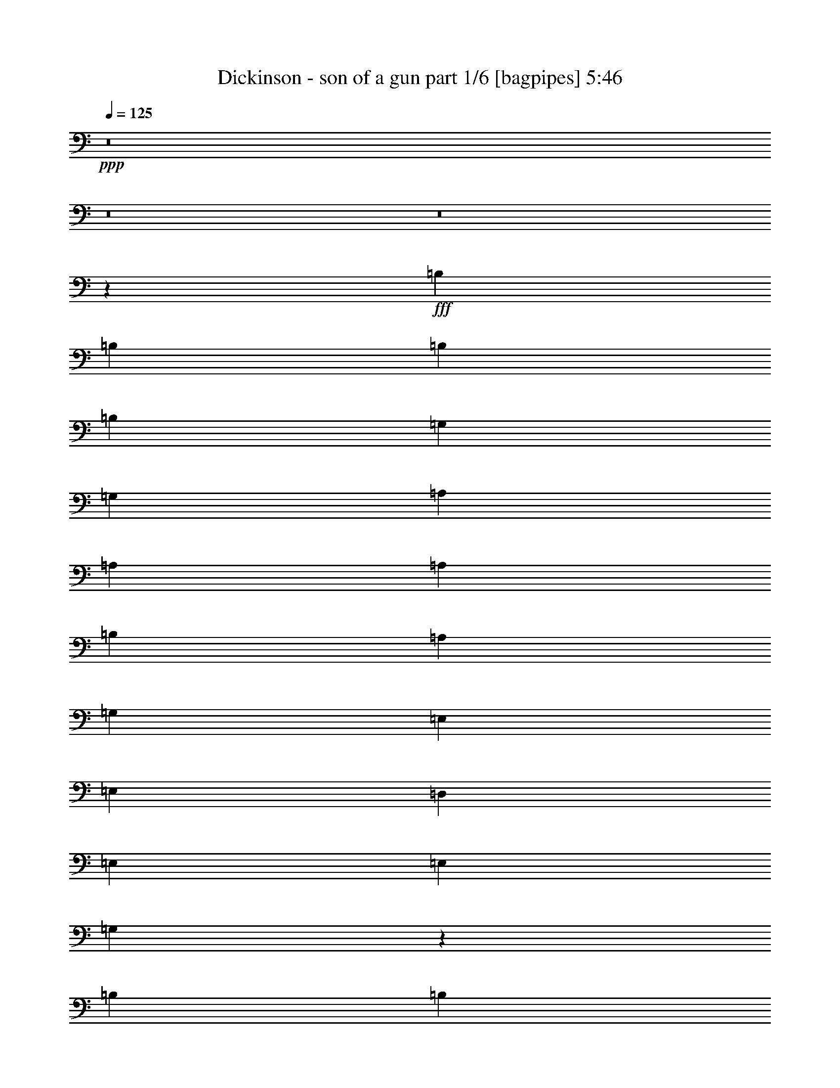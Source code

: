 % Produced with Bruzo's Transcoding Environment
% Transcribed by  Himbeertoni

X:1
T:  Dickinson - son of a gun part 1/6 [bagpipes] 5:46
Z: Transcribed with BruTE 64
L: 1/4
Q: 125
K: C
+ppp+
z8
z8
z8
z82063/14288
+fff+
[=B,26625/28576]
[=B,6433/14288]
[=B,39491/28576]
[=B,13759/28576]
[=G,39491/28576]
[=G,39491/14288]
[=A,26625/28576]
[=A,13759/28576]
[=A,6433/7144]
[=B,1262/893]
[=A,6433/14288]
[=G,26625/28576]
[=E,39491/28576]
[=E,6433/14288]
[=D,13759/28576]
[=E,52357/28576]
[=E,26625/28576]
[=G,131913/28576]
z106213/14288
[=B,26625/28576]
[=B,6433/14288]
[=E39491/28576]
[=E26625/28576]
[=B,26625/28576]
[=G,13415/14288]
z19643/14288
[=G,6879/28576]
[=G,5987/28576]
[=A,26625/28576]
[=A,13759/28576]
[=A,6433/14288]
[=A,39491/28576]
[=B,13759/28576]
[=A,6433/14288]
[=G,6433/14288]
[=E,26625/14288]
[=E,13759/28576]
[=D,6433/14288]
[=E,26625/28576]
[=E,26625/28576]
[=E,6433/14288]
[=G,66117/28576]
z8
z3905/1786
[=B,39491/14288]
[=B,13759/28576]
[=B,6433/14288]
[=C39491/28576]
[=D26625/28576]
[=E39491/28576]
[=D26681/7144]
z92517/28576
[=D6433/14288]
[=D26625/28576]
[=D52357/28576]
[=G26625/28576]
[=D26625/28576]
[=D26625/14288]
[=A6433/14288]
[=A13759/28576]
[=A39491/28576]
[=A39491/28576]
[=G26625/28576]
[=B8-]
+ppp+
[=B8-]
[=B2241/893]
+fff+
[=B26625/14288]
[=B52357/28576]
[=B13355/3572]
z8
z8
z8
z8
z116459/28576
[=A13759/28576]
[=A6433/14288]
[=B26625/28576]
[=B6433/14288]
[=A13759/28576]
[=B26625/28576]
[=A6433/14288]
[=B26625/28576]
[=B16529/7144]
[=E6433/14288]
[=E13759/28576]
[=E26625/28576]
[=E6433/7144]
[=G26625/28576]
[=G5/16-]
[=D4829/28576=G4829/28576]
[=E16609/7144]
z39171/28576
[=E6433/14288]
[^F13759/28576]
[^F6433/14288]
[^F26625/14288]
[=D26625/28576]
[=G6433/14288]
[^F6433/14288]
[=E53269/28576]
z13303/14288
[=G6433/14288]
[=G13759/28576]
[=G52357/28576]
[=D26625/28576]
[=E6433/14288]
[=G26625/28576]
[=E32917/14288]
z739/1504
[=E6433/14288]
[=E13759/28576]
[=E6433/14288]
[=G39491/28576]
[=D13759/28576]
[=E52357/28576]
[=D14103/28576]
z52013/28576
[=A,13759/28576]
[=A,6433/14288]
[=A,6433/14288]
[=A,13759/28576]
[=G,6433/14288]
[=B,26625/28576]
[=A,13759/28576]
[=G,52235/28576]
z26747/28576
[=E6433/14288]
[^F26625/28576]
[^F13759/28576]
[^F52357/28576]
[=E13759/28576]
[=G6433/14288]
[^F26625/28576]
[=E6433/14288]
[^F32929/14288]
z14017/28576
[=G6433/14288]
[^F13759/28576]
[=G6433/14288]
[=G6433/14288]
[=E13249/14288]
z44/47
[=G6433/14288]
[^F13759/28576]
[=G51997/28576]
z26985/28576
[=B26625/28576]
[=A26625/28576]
[=G26625/28576]
[=A2993/14288]
[=G215/893]
[=E6433/14288]
[=E39971/14288]
z13279/14288
[=B26625/28576]
[=A52357/28576]
[=A26625/28576]
[=G26625/28576]
[=A26625/28576]
[=G6433/7144]
[=B13759/28576]
[=B39491/28576]
[=A53511/28576]
z6591/7144
[=B6433/7144]
[=A26625/28576]
[=G26625/28576]
[=A6879/28576]
[=G5987/28576]
[=E13759/28576]
[=E16529/7144]
[=E6433/14288]
[=E13759/28576]
[=G1238/893]
z78857/28576
[=B26625/28576]
[=A26625/28576]
[=G26625/28576]
[=A2993/14288]
[=G215/893]
[=E13759/28576]
[=E78971/28576]
z6659/7144
[=B26625/28576]
[=A52357/28576]
[=A26625/28576]
[=G26625/28576]
[=A26625/28576]
[=G26625/28576]
[=B6433/14288]
[=B39491/28576]
[=A53433/28576]
z13221/14288
[=B6433/7144]
[=A26625/28576]
[=G26625/28576]
[=A6879/28576]
[=G5987/28576]
[=E13759/28576]
[=E78699/28576]
z40079/14288
[=A9929/14288]
z6767/28576
[=B6433/14288]
[=B6433/14288]
[=B13759/28576]
[=A6433/14288]
[=B26625/28576]
[=B78563/28576]
z40803/28576
[=E6433/14288]
[^F26625/28576]
[=G26625/28576]
[^F6433/14288]
[=E80247/28576]
z51985/28576
[=E13759/28576]
[^F6433/7144]
[^F13759/28576]
[^F39491/28576]
[=E6433/14288]
[^F26625/28576]
[^F53321/28576]
z9855/7144
[=E13759/28576]
[=E6433/14288]
[=E6433/14288]
[=D13759/28576]
[=E26625/28576]
[=E6433/14288]
[=D6433/14288]
[=A,13759/28576]
[=G,6433/14288]
[=E,6673/3572]
z52223/28576
[=E13759/28576]
[=D6433/14288]
[=E13759/28576]
[=D6433/14288]
[^F26625/14288]
[=G6433/14288]
[^F26625/28576]
[=E9831/7144]
z3349/3572
[=E,6433/14288]
[=E,13759/28576]
[=G,6433/14288]
[=E,13759/28576]
[=E,6433/14288]
[=E,39491/28576]
[=E,565/608]
z39561/28576
[=E13759/28576]
[^F26625/28576]
[^F6433/14288]
[^F6433/14288]
[^F13759/28576]
[^F6433/14288]
[=E13759/28576]
[^F6433/7144]
[^F13759/28576]
[^F6433/14288]
[=G39491/28576]
[=G13759/28576]
[^F6433/14288]
[=G13759/28576]
[=G6433/14288]
[=G26625/28576]
[=G26625/28576]
[=G6433/14288]
[=B26625/28576]
[=A26625/28576]
[=B66337/28576]
z6601/7144
[=B6433/7144]
[=A26625/28576]
[=G26625/28576]
[=A6879/28576]
[=G5987/28576]
[=E13759/28576]
[=E78737/28576]
z13435/14288
[=B26625/28576]
[=A26625/14288]
[=A6433/7144]
[=G26625/28576]
[=A26625/28576]
[=G26625/28576]
[=B6433/14288]
[=B39491/28576]
[=A53199/28576]
z351/376
[=B26625/28576]
[=A26625/28576]
[=G6433/7144]
[=A6879/28576]
[=G215/893]
[=E6433/14288]
[=E16529/7144]
[=E13759/28576]
[=E6433/14288]
[=G4913/3572]
z40031/14288
[=B6433/7144]
[=A26625/28576]
[=G26625/28576]
[=A6879/28576]
[=G215/893]
[=E6433/14288]
[=E78659/28576]
z6737/7144
[=B26625/28576]
[=A26625/14288]
[=A6433/7144]
[=G26625/28576]
[=A26625/28576]
[=G26625/28576]
[=B6433/14288]
[=B1262/893]
[=A13057/7144]
z13377/14288
[=B26625/28576]
[=A26625/28576]
[=G6433/7144]
[=A6879/28576]
[=G215/893]
[=E6433/14288]
[=E105177/28576]
z29949/7144
[=B,13759/28576]
[=B,6433/7144]
[=B,13759/28576]
[=E52357/28576]
[=B,13759/28576]
[=A,26625/28576]
[=G,6433/14288]
[=A,39255/28576]
z13995/28576
[=A,6433/14288]
[=A,26625/28576]
[=A,26625/28576]
[=B,6433/14288]
[=A,39491/28576]
[=G,26625/28576]
[=D26625/28576]
[=B,39491/28576]
[=B,13759/28576]
[=B,6433/7144]
[=B,13759/28576]
[=E39491/28576]
[=B,26625/28576]
[=A,6433/14288]
[=G,13759/28576]
[=B,6433/14288]
[=A,16529/7144]
[=A,13759/28576]
[=A,6433/14288]
[=B,26625/14288]
[=A,6433/7144]
[=A,13759/28576]
[=D6433/14288]
[=B,79875/28576]
[=B,6433/7144]
[=B,13759/28576]
[=E52357/28576]
[=B,13759/28576]
[=A,6433/14288]
[=G,13759/28576]
[=A,39491/14288]
[=A,26625/28576]
[=A,26625/28576]
[=B,39491/28576]
[=A,6433/14288]
[=G,26625/28576]
[=D26625/28576]
[=B,6691/3572]
z26347/28576
[=B,6433/14288]
[=B,6433/14288]
[=E13759/28576]
[=D16529/7144]
[=A,6433/14288]
[=G,13759/28576]
[=A,105749/28576]
z105465/28576
[=B,79875/28576]
[=B,6433/14288]
[=B,6433/14288]
[=C1262/893]
[=D6433/7144]
[=E1262/893]
[=D52855/14288]
z3297/893
[=G26625/28576]
[=G26625/14288]
[=G6433/14288]
[=A39491/28576]
[=G26625/14288]
[=A26625/28576]
[=B39491/28576]
[=B39491/28576]
[=A26625/28576]
[=B8-]
+ppp+
[=B44553/14288]
+fff+
[=E39803/7144]
z8
z8
z8
z8
z6967/893
[=B6433/7144]
[=B8875/14288]
[=B8875/14288]
[=B1389/893]
z3319/3572
[=E1626/893]
z13475/14288
[=B26625/28576]
[=A26625/28576]
[=G26625/28576]
[=A2993/14288]
[=G215/893]
[=E6433/14288]
[=E79977/28576]
z26523/28576
[=B26625/28576]
[=A52357/28576]
[=A26625/28576]
[=G26625/28576]
[=A26625/28576]
[=G6433/7144]
[=B13759/28576]
[=B39491/28576]
[=A26773/14288]
z6359/7144
[=B26625/28576]
[=A26625/28576]
[=G26625/28576]
[=A6879/28576]
[=G5987/28576]
[=E13759/28576]
[=E16529/7144]
[=E6433/14288]
[=E13759/28576]
[=G39651/28576]
z39411/14288
[=B26625/28576]
[=A26625/28576]
[=G26625/28576]
[=A2993/14288]
[=G215/893]
[=E13759/28576]
[=E39503/14288]
z26601/28576
[=B26625/28576]
[=A52357/28576]
[=A26625/28576]
[=G26625/28576]
[=A26625/28576]
[=G6433/7144]
[=B13759/28576]
[=B39491/28576]
[=A13367/7144]
z26407/28576
[=B6433/7144]
[=A26625/28576]
[=G26625/28576]
[=A6879/28576]
[=G5987/28576]
[=E13759/28576]
[=E39491/14288]
[=B26625/14288]
[=B6433/14288]
[=A13759/28576]
[=G1423/1504]
z3165/3572
[=B26625/28576]
[=A26625/28576]
[=G26625/28576]
[=A26625/28576]
[=E6433/7144]
[=E26625/28576]
[=G26571/28576]
z26679/28576
[=B26625/28576]
[=A26625/28576]
[=G6433/7144]
[=A26625/28576]
[=E26625/28576]
[=E26625/28576]
[=G13499/14288]
z25359/28576
[=A79875/28576]
[=E105607/28576]
[=G39491/28576]
[=E13759/28576]
[=G26625/28576]
[=E6433/14288]
[=E26625/28576]
[=G16529/7144]
[=A26959/28576]
z12699/14288
[=B26625/28576]
[=A26625/28576]
[=G26625/28576]
[=A26625/28576]
[=E23185/28576]
[=G6433/14288]
[=E6433/14288]
[=E29933/28576]
z26757/28576
[=B26625/28576]
[=A26625/28576]
[=G6433/7144]
[=A23185/28576]
[=G26625/28576]
[=A13759/28576]
[=G6433/14288]
[=G3795/3572]
z25437/28576
[=B26625/28576]
[=A26625/28576]
[=G26625/28576]
[=A8875/14288]
[=G8875/14288]
[=A8875/14288]
[=A26093/14288]
z6699/7144
[=B26625/28576]
[=A39491/28576]
[=E6433/14288]
[=G13759/28576]
[=A92741/28576]
[=E52751/7144]
z8
z8
z1647/376
[^F,26625/14288]
[=G,15/16]
[=E,15/16]
[=G,35721/28576]
[=E,5/8]
[=E,178777/28576]
z51/8

X:2
T:  Dickinson - son of a gun part 2/6 [horn] 5:46
Z: Transcribed with BruTE 64
L: 1/4
Q: 125
K: C
+ppp+
z8
z131905/28576
+mf+
[=b6433/14288]
[^f39491/28576]
[=e13759/28576]
[=d8-]
+ppp+
[=d141463/28576]
+mf+
[=d26625/28576]
[=d26811/28576]
z8
z8
z98151/28576
[=b6433/14288]
[=a16529/7144]
[^f212215/28576]
z8
z8
z29369/14288
[=b6433/14288]
[=e13759/28576]
[^f6433/14288]
[=g6433/14288]
[=g26625/28576]
[=g39491/28576]
[^f26625/7144]
+p+
[=d105637/28576]
z8
z22269/7144
+mf+
[=a52357/28576]
[=a1262/893]
[=g6433/14288]
[^f105607/28576]
[=g26625/7144]
[=a39491/7144]
[=b26625/28576]
[^c1879/1786]
[=b8-]
+ppp+
[=b85813/28576]
z52211/28576
+mf+
[=d26625/14288]
[=d16529/3572]
[=g26625/14288]
[=a26625/28576]
[=a19745/28576]
[=g9873/14288]
[^f6433/14288]
[=e26625/7144]
[=e6433/7144]
[=e26625/28576]
[=e13759/28576]
[=g6433/14288]
[=e26625/28576]
[=e6433/14288]
[=g13759/28576]
[=e6433/7144]
[=e53221/28576]
z12895/28576
[=a26625/14288]
+ppp+
[=a6879/28576]
+mf+
[=g5987/28576]
[=e10319/28576]
[=g92609/28576-]
[=d/8=g/8]
[=e6433/14288]
+pp+
[=d13759/28576]
+mf+
[=e6433/7144]
[=b13759/28576]
[=a6433/14288]
[=a26625/14288]
[=a39491/14288]
[=e13759/28576]
[=g39491/28576]
[^f6433/14288]
[=g13759/28576]
[=a6433/14288]
[=g13759/28576]
[^f6433/14288]
[=e6433/14288]
[=e158857/28576]
[=D13759/28576=A13759/28576]
[=E6433/14288=B6433/14288]
[=E6433/14288=B6433/14288]
[=E13759/28576=B13759/28576]
[=E2069/893=B2069/893]
z26579/14288
[=D6433/14288]
[=D6433/14288]
[=D13759/28576]
[=D6433/14288=A6433/14288]
[=E13759/28576=B13759/28576]
[=E6433/14288=B6433/14288]
[=E6433/14288=B6433/14288]
[=E32871/14288=B32871/14288]
z93115/28576
[=C13759/28576=G13759/28576]
[=D6433/14288=A6433/14288]
[=D6433/14288=A6433/14288]
[=D13759/28576=A13759/28576]
[=D66169/28576=A66169/28576]
z53197/28576
[=D6433/14288]
[=D6433/14288]
[=D13759/28576]
[=D6433/14288=A6433/14288]
[=E13759/28576=B13759/28576]
[=E6433/14288=B6433/14288]
[=E6433/14288=B6433/14288]
[=E65703/28576=B65703/28576]
z991/304
[=D13759/28576=A13759/28576]
[=E6433/14288=B6433/14288]
[=E13759/28576=B13759/28576]
[=E6433/14288=B6433/14288]
[=E33065/14288=B33065/14288]
z13309/7144
[=D6433/14288]
[=D6433/14288]
[=D13759/28576]
[=D6433/14288=A6433/14288]
[=E13759/28576=B13759/28576]
[=E6433/14288=B6433/14288]
[=E6433/14288=B6433/14288]
[=E1775/752=B1775/752]
z91407/28576
[=C13759/28576=G13759/28576]
[=D6433/14288=A6433/14288]
[=D13759/28576=A13759/28576]
[=D6433/14288=A6433/14288]
[=D66091/28576=A66091/28576]
z66141/28576
[=D6433/14288]
[=D13759/28576]
[=D6433/14288=A6433/14288]
[=E13759/28576=B13759/28576]
[=E6433/14288=B6433/14288]
[=E13759/28576=B13759/28576]
[=E33259/14288=B33259/14288]
z39089/28576
[=G26625/28576=d26625/28576=g26625/28576]
[=D6433/7144=A6433/7144=d6433/7144]
[=D13759/28576=A13759/28576=d13759/28576]
[=E12671/28576=B12671/28576=e12671/28576]
z6977/14288
[=E6433/14288=B6433/14288=e6433/14288]
[=E105607/28576=B105607/28576=e105607/28576]
[=G26625/28576=d26625/28576=g26625/28576]
[=D26625/28576=A26625/28576=d26625/28576]
[=D6433/14288=A6433/14288=d6433/14288]
[=E13991/28576=B13991/28576=e13991/28576]
z6317/14288
[=E13759/28576=B13759/28576=e13759/28576]
[=E105607/28576=B105607/28576=e105607/28576]
[=C26625/28576=G26625/28576=c26625/28576]
[=G6433/7144=d6433/7144=g6433/7144]
[=D13759/28576=A13759/28576=d13759/28576]
[=D1579/3572=A1579/3572=d1579/3572]
z13993/28576
[=D6433/14288=A6433/14288=d6433/14288]
[=D105607/28576=A105607/28576=d105607/28576]
[=G26625/28576=d26625/28576=g26625/28576]
[=D26625/28576=A26625/28576=d26625/28576]
[=D6433/14288=A6433/14288=d6433/14288]
[=E436/893=B436/893=e436/893]
z667/1504
[=E13759/28576=B13759/28576=e13759/28576]
[=E105607/28576=B105607/28576=e105607/28576]
[=G26625/28576=d26625/28576=g26625/28576]
[=D6433/7144=A6433/7144=d6433/7144]
[=D13759/28576=A13759/28576=d13759/28576]
[=E12593/28576=B12593/28576=e12593/28576]
z877/1786
[=E6433/14288=B6433/14288=e6433/14288]
[=E105607/28576=B105607/28576=e105607/28576]
[=G26625/28576=d26625/28576=g26625/28576]
[=D26625/28576=A26625/28576=d26625/28576]
[=D6433/14288=A6433/14288=d6433/14288]
[=E13913/28576=B13913/28576=e13913/28576]
z1589/3572
[=E13759/28576=B13759/28576=e13759/28576]
[=E105607/28576=B105607/28576=e105607/28576]
[=C26625/28576=G26625/28576=c26625/28576]
[=G26625/28576=d26625/28576=g26625/28576]
[=D6433/14288=A6433/14288=d6433/14288]
[=D6277/14288=A6277/14288=d6277/14288]
z14071/28576
[=D6433/14288=A6433/14288=d6433/14288]
[=D105607/28576=A105607/28576=d105607/28576]
[=G26625/28576=d26625/28576=g26625/28576]
[=D26625/28576=A26625/28576=d26625/28576]
[=D6433/14288=A6433/14288=d6433/14288]
[=E6937/14288=B6937/14288=e6937/14288]
z12751/28576
[=E13759/28576=B13759/28576=e13759/28576]
[=E52827/14288=B52827/14288=e52827/14288]
z53203/28576
[=D6433/14288=A6433/14288]
[=E6433/14288=B6433/14288]
[=E13759/28576=B13759/28576]
[=E6433/14288=B6433/14288]
[=E8237/3572=B8237/3572]
z2073/893
[=D13759/28576]
[=D6433/14288]
[=D13759/28576=A13759/28576]
[=E6433/14288=B6433/14288]
[=E6433/14288=B6433/14288]
[=E13759/28576=B13759/28576]
[=E66323/28576=B66323/28576]
z46267/14288
[=C6433/14288=G6433/14288]
[=D6433/14288=A6433/14288]
[=D13759/28576=A13759/28576]
[=D6433/14288=A6433/14288]
[=D65857/28576=A65857/28576]
z66375/28576
[=D13759/28576]
[=D6433/14288]
[=D13759/28576=A13759/28576]
[=E6433/14288=B6433/14288]
[=E6433/14288=B6433/14288]
[=E13759/28576=B13759/28576]
[=E16571/7144=B16571/7144]
z92573/28576
[=D6433/14288=A6433/14288]
[=E6433/14288=B6433/14288]
[=E13759/28576=B13759/28576]
[=E6433/14288=B6433/14288]
[=E32909/14288=B32909/14288]
z33207/14288
[=D13759/28576]
[=D6433/14288]
[=D13759/28576=A13759/28576]
[=E6433/14288=B6433/14288]
[=E6433/14288=B6433/14288]
[=E13759/28576=B13759/28576]
[=E66245/28576=B66245/28576]
z23153/7144
[=C6433/14288=G6433/14288]
[=D13759/28576=A13759/28576]
[=D6433/14288=A6433/14288]
[=D6433/14288=A6433/14288]
[=D65779/28576=A65779/28576]
z66453/28576
[=D13759/28576]
[=D6433/14288]
[=D13759/28576=A13759/28576]
[=E6433/14288=B6433/14288]
[=E6433/14288=B6433/14288]
[=E13759/28576=B13759/28576]
[=E33103/14288=B33103/14288]
z39401/28576
[=G26625/28576=d26625/28576=g26625/28576]
[=D26625/28576=A26625/28576=d26625/28576]
[=D6433/14288=A6433/14288=d6433/14288]
[=E14145/28576=B14145/28576=e14145/28576]
z390/893
[=E6433/14288=B6433/14288=e6433/14288]
[=E26625/7144=B26625/7144=e26625/7144]
[=G6433/7144=d6433/7144=g6433/7144]
[=D26625/28576=A26625/28576=d26625/28576]
[=D13759/28576=A13759/28576=d13759/28576]
[=E6393/14288=B6393/14288=e6393/14288]
z6473/14288
[=E13759/28576=B13759/28576=e13759/28576]
[=E105607/28576=B105607/28576=e105607/28576]
[=C26625/28576=G26625/28576=c26625/28576]
[=G26625/28576=d26625/28576=g26625/28576]
[=D6433/14288=A6433/14288=d6433/14288]
[=D7053/14288=A7053/14288=d7053/14288]
z12519/28576
[=D6433/14288=A6433/14288=d6433/14288]
[=D26625/7144=A26625/7144=d26625/7144]
[=G26625/28576=d26625/28576=g26625/28576]
[=D6433/7144=A6433/7144=d6433/7144]
[=D13759/28576=A13759/28576=d13759/28576]
[=E12747/28576=B12747/28576=e12747/28576]
z6939/14288
[=E6433/14288=B6433/14288=e6433/14288]
[=E105607/28576=B105607/28576=e105607/28576]
[=G26625/28576=d26625/28576=g26625/28576]
[=D26625/28576=A26625/28576=d26625/28576]
[=D6433/14288=A6433/14288=d6433/14288]
[=E14067/28576=B14067/28576=e14067/28576]
z6279/14288
[=E6433/14288=B6433/14288=e6433/14288]
[=E26625/7144=B26625/7144=e26625/7144]
[=G26625/28576=d26625/28576=g26625/28576]
[=D6433/7144=A6433/7144=d6433/7144]
[=D13759/28576=A13759/28576=d13759/28576]
[=E3177/7144=B3177/7144=e3177/7144]
z13917/28576
[=E6433/14288=B6433/14288=e6433/14288]
[=E105607/28576=B105607/28576=e105607/28576]
[=C26625/28576=G26625/28576=c26625/28576]
[=G26625/28576=d26625/28576=g26625/28576]
[=D6433/14288=A6433/14288=d6433/14288]
[=D3507/7144=A3507/7144=d3507/7144]
z663/1504
[=D13759/28576=A13759/28576=d13759/28576]
[=D105607/28576=A105607/28576=d105607/28576]
[=G26625/28576=d26625/28576=g26625/28576]
[=D6433/7144=A6433/7144=d6433/7144]
[=D13759/28576=A13759/28576=d13759/28576]
[=E12669/28576=B12669/28576=e12669/28576]
z3489/7144
[=E6433/14288=B6433/14288=e6433/14288]
[=E8-=B8-=e8-]
+ppp+
[=E141463/28576=B141463/28576=e141463/28576]
+mf+
[=D13759/28576]
[^F6433/14288]
[=G13759/28576]
[^F6433/14288]
[=B6433/14288]
[^F13759/28576]
[=G6433/14288]
[^F13759/28576]
[=D6433/14288]
[^F13759/28576]
[=G6433/14288]
[^F6433/14288]
[=B13759/28576]
[^F6433/14288]
[=G13759/28576]
[^F6433/14288]
[=E,6433/14288]
[=B,13759/28576]
[=E6433/14288]
[=B,13759/28576]
[=G6433/14288]
[=B,6433/14288]
[=E13759/28576]
[=B,6433/14288]
[=C13759/28576]
[=E6433/14288]
[=G6433/14288]
[=E13759/28576]
[=B6433/14288]
[=E13759/28576]
[=G6433/14288]
[=E6433/14288]
[=D13759/28576]
[^F6433/14288]
[=G13759/28576]
[^F6433/14288]
[=B13759/28576]
[^F6433/14288]
[=G6433/14288]
[^F13759/28576]
[=D6433/14288]
[^F13759/28576]
[=G6433/14288]
[^F6433/14288]
[=B13759/28576]
[^F6433/14288]
[=G13759/28576]
[^F6433/14288]
[=E,6433/14288]
[=B,13759/28576]
[=E6433/14288]
[=B,13759/28576]
[=G6433/14288]
[=B,6433/14288]
[=E13759/28576]
[=B,6433/14288]
[=C13759/28576]
[=E6433/14288]
[=G6433/14288]
[=E13759/28576]
[=B6433/14288]
[=E13759/28576]
[=G6433/14288]
[=E13759/28576]
[=D6433/14288]
[^F6433/14288]
[=G13759/28576]
[^F6433/14288]
[=B13759/28576]
[^F6433/14288]
[=G6433/14288]
[^F13759/28576]
[=D6433/14288]
[^F13759/28576]
[=G6433/14288]
[^F6433/14288]
[=B13759/28576]
[^F6433/14288]
[=G13759/28576]
[^F6433/14288]
[=E,6433/14288]
[=B,13759/28576]
[=E6433/14288]
[=B,13759/28576]
[=G6433/14288]
[=B,13759/28576]
[=E6433/14288]
[=B,6433/14288]
[=C13759/28576]
[=E6433/14288]
[=G13759/28576]
[=E6433/14288]
[=B6433/14288]
[=E13759/28576]
[=G6433/14288]
[=E13759/28576]
[=D6433/14288]
[^F6433/14288]
[=G13759/28576]
[^F6433/14288]
[=B13759/28576]
[^F6433/14288]
[=G6433/14288]
[^F13759/28576]
[=D6433/14288]
[^F13759/28576]
[=G6433/14288]
[^F6433/14288]
[=B13759/28576]
[^F6433/14288]
[=G13759/28576]
[^F6433/14288]
[=B,13759/28576]
[^F6433/14288]
[=G6433/14288]
[^F13759/28576]
[=d6433/14288]
[^F13759/28576]
[=G6433/14288]
[^F6433/14288]
[=C13759/28576]
[=G6433/14288]
[=c13759/28576]
[=G6433/14288]
[=e6433/14288]
[=G13759/28576]
[=c6433/14288]
[=G13759/28576]
[=D6433/14288]
[=A6433/14288]
[=g13759/28576]
[=A6433/14288]
[^f13759/28576]
[=A6433/14288]
[=d6433/14288]
[=A13759/28576]
[=D6433/14288]
[=A13759/28576]
[=g6433/14288]
[=A13759/28576]
[^f6433/14288]
[=A6433/14288]
[=d13759/28576]
[=A6433/14288]
[=B,13759/28576]
[^F6433/14288]
[=G6433/14288]
[^F13759/28576]
[=d6433/14288]
[^F13759/28576]
[=G6433/14288]
[^F6433/14288]
[=C13759/28576]
[=G6433/14288]
[=c13759/28576]
[=G6433/14288]
[=e6433/14288]
[=G13759/28576]
[=c6433/14288]
[=G13759/28576]
[=D6433/14288]
[=A6433/14288]
[=g13759/28576]
[=A6433/14288]
[^f13759/28576]
[=A6433/14288]
[=d13759/28576]
[=A6433/14288]
[=D6433/14288]
[=A13759/28576]
[=g6433/14288]
[=A13759/28576]
[^f6433/14288]
[=A6433/14288]
[=d13759/28576]
[=A6433/14288]
[=E105205/28576]
z13413/7144
[=e39491/28576]
[=a13759/28576]
[=g52357/28576]
[=e53275/28576]
z175/188
[=e6433/14288]
[=d13759/28576]
[=e39491/28576]
[=d6433/14288]
[=e26625/14288]
[=d12979/7144]
z1775/3572
[=a39491/28576]
[=a26625/28576]
[=g6433/14288]
[=a13759/28576]
[=b6433/14288]
[=a13759/28576]
[=g6433/14288]
[^f6433/14288]
[=e59683/14288]
[=c'26625/14288]
[=c'6433/14288]
[=b6433/14288]
[=a13759/28576]
[=g6433/14288]
[=a40797/28576]
z25319/28576
[=a13759/28576]
[=a6433/14288]
[=a13759/28576]
[=g6433/14288]
[^f6433/14288]
[=g13759/28576]
[=g6433/14288]
+pp+
[^f13759/28576]
+mf+
[=e6433/14288]
[=d6433/14288]
[=e79875/28576]
[=d6433/14288]
[=g13759/28576]
[=e26625/28576]
[=d6433/14288]
[=g6433/14288]
[=d1262/893]
[=d33245/14288]
z3123/7144
[=a19745/28576]
[=a9873/14288]
[=a19745/28576]
[=a9873/14288]
+ppp+
[=b13759/28576]
+mf+
[=a39491/28576]
+ppp+
[=g6879/28576]
[=a5987/28576]
[^f1262/893]
[=g6433/14288]
[^f6879/28576]
[=g215/893]
[=e6433/7144]
+mf+
[=A16529/7144=d16529/7144]
[=B8-=e8-]
+ppp+
[=B88975/28576=e88975/28576]
z53381/28576
+mf+
[=C26625/28576=G26625/28576=c26625/28576]
[=G6433/7144=d6433/7144=g6433/7144]
[=D13759/28576=A13759/28576=d13759/28576]
[=D12667/28576=A12667/28576=d12667/28576]
z6979/14288
[=D6433/14288=A6433/14288=d6433/14288]
[=D105607/28576=A105607/28576=d105607/28576]
[=G26625/28576=d26625/28576=g26625/28576]
[=D26625/28576=A26625/28576=d26625/28576]
[=D6433/14288=A6433/14288=d6433/14288]
[=E13987/28576=B13987/28576=e13987/28576]
z6319/14288
[=E13759/28576=B13759/28576=e13759/28576]
[=E105607/28576=B105607/28576=e105607/28576]
[=A52357/28576=d52357/28576]
[=B212107/28576=e212107/28576]
[=D6433/14288=A6433/14288=d6433/14288]
[=E3487/7144=B3487/7144=e3487/7144]
z12677/28576
[=E13759/28576=B13759/28576=e13759/28576]
[=E105607/28576=B105607/28576=e105607/28576]
[=C26625/28576=G26625/28576=c26625/28576]
[=G6433/7144=d6433/7144=g6433/7144]
[=D13759/28576=A13759/28576=d13759/28576]
[=D12589/28576=A12589/28576=d12589/28576]
z3509/7144
[=D6433/14288=A6433/14288=d6433/14288]
[=D105607/28576=A105607/28576=d105607/28576]
[=G26625/28576=d26625/28576=g26625/28576]
[=D26625/28576=A26625/28576=d26625/28576]
[=D6433/14288=A6433/14288=d6433/14288]
[=E13909/28576=B13909/28576=e13909/28576]
z3179/7144
[=E13759/28576=B13759/28576=e13759/28576]
[=E105607/28576=B105607/28576=e105607/28576]
[=G26625/28576=d26625/28576=g26625/28576]
[=D26625/28576=A26625/28576=d26625/28576]
[=D6433/14288=A6433/14288=d6433/14288]
[=E6275/14288=B6275/14288=e6275/14288]
z14075/28576
[=E6433/14288=B6433/14288=e6433/14288]
[=E105607/28576=B105607/28576=e105607/28576]
[=G26625/28576=d26625/28576=g26625/28576]
[=D26625/28576=A26625/28576=d26625/28576]
[=D6433/14288=A6433/14288=d6433/14288]
[=E365/752=B365/752=e365/752]
z12755/28576
[=E13759/28576=B13759/28576=e13759/28576]
[=E105607/28576=B105607/28576=e105607/28576]
[=C26625/28576=G26625/28576=c26625/28576]
[=G26625/28576=d26625/28576=g26625/28576]
[=D6433/14288=A6433/14288=d6433/14288]
[=D12511/28576=A12511/28576=d12511/28576]
z7057/14288
[=D6433/14288=A6433/14288=d6433/14288]
[=D105607/28576=A105607/28576=d105607/28576]
[=G26625/28576=d26625/28576=g26625/28576]
[=D26625/28576=A26625/28576=d26625/28576]
[=D13759/28576=A13759/28576=d13759/28576]
[=E6469/14288=B6469/14288=e6469/14288]
z6397/14288
[=E13759/28576=B13759/28576=e13759/28576]
[=E105607/28576=B105607/28576=e105607/28576]
[=G26625/28576=d26625/28576=g26625/28576]
[=D26625/28576=A26625/28576=d26625/28576]
[=D6433/14288=A6433/14288=d6433/14288]
[=E1559/3572=B1559/3572=e1559/3572]
z14153/28576
[=E6433/14288=B6433/14288=e6433/14288]
[=E26625/7144=B26625/7144=e26625/7144]
[=G6433/7144=d6433/7144=g6433/7144]
[=D26625/28576=A26625/28576=d26625/28576]
[=D13759/28576=A13759/28576=d13759/28576]
[=E12899/28576=B12899/28576=e12899/28576]
z12833/28576
[=E13759/28576=B13759/28576=e13759/28576]
[=E105607/28576=B105607/28576=e105607/28576]
[=C26625/28576=G26625/28576=c26625/28576]
[=G26625/28576=d26625/28576=g26625/28576]
[=D6433/14288=A6433/14288=d6433/14288]
[=D12433/28576=A12433/28576=d12433/28576]
z887/1786
[=D6433/14288=A6433/14288=d6433/14288]
[=D26625/7144=A26625/7144=d26625/7144]
[=G6433/7144=d6433/7144=g6433/7144]
[=D26625/28576=A26625/28576=d26625/28576]
[=D13759/28576=A13759/28576=d13759/28576]
[=E3215/7144=B3215/7144=e3215/7144]
z1609/3572
[=E13759/28576=B13759/28576=e13759/28576]
[=E158857/28576=B158857/28576=e158857/28576]
[=E,6433/14288]
[=B,13759/28576]
[=E6433/14288]
[=B,6433/14288]
[=G13759/28576]
[=B,6433/14288]
[=E13759/28576]
[=B,6433/14288]
[=C6433/14288]
[=E13759/28576]
[=G6433/14288]
[=E13759/28576]
[=B6433/14288]
[=E6433/14288]
[=G13759/28576]
[=E6433/14288]
[=D13759/28576]
[^F6433/14288]
[=G6433/14288]
[^F13759/28576]
[=B6433/14288]
[^F13759/28576]
[=G6433/14288]
[^F6433/14288]
[=D13759/28576]
[^F6433/14288]
[=G13759/28576]
[^F6433/14288]
[=B13759/28576]
[^F6433/14288]
[=G6433/14288]
[^F13759/28576]
[=E,6433/14288]
[=B,13759/28576]
[=E6433/14288]
[=B,6433/14288]
[=G13759/28576]
[=B,6433/14288]
[=E13759/28576]
[=B,6433/14288]
[=C6433/14288]
[=E13759/28576]
[=G6433/14288]
[=E13759/28576]
[=B6433/14288]
[=E6433/14288]
[=G13759/28576]
[=E6433/14288]
[=D13759/28576]
[^F6433/14288]
[=G13759/28576]
[^F6433/14288]
[=B6433/14288]
[^F13759/28576]
[=G6433/14288]
[^F13759/28576]
[=D6433/14288]
[^F6433/14288]
[=G13759/28576]
[^F6433/14288]
[=B13759/28576]
[^F6433/14288]
[=G6433/14288]
[^F13759/28576]
[=E,2009/14288-]
[=E,307/1786-=B,307/1786-]
[=E,2009/14288-=B,2009/14288-=E2009/14288-]
[=E,307/1786-=B,307/1786-=E307/1786-=G307/1786-]
[=E,2009/14288-=B,2009/14288-=E2009/14288-=G2009/14288-=B2009/14288-]
[=E,8-=B,8-=E8-=G8-=B8-=e8-]
+ppp+
[=E,8863/7144=B,8863/7144=E8863/7144=G8863/7144=B8863/7144=e8863/7144]
z51/8

X:3
T:  Dickinson - son of a gun part 3/6 [lute] 5:46
Z: Transcribed with BruTE 64
L: 1/4
Q: 125
K: C
+ppp+
z/8
+f+
[=E,6433/14288]
+mf+
[=B,13759/28576]
[=E6433/14288]
[=B,6433/14288]
[=G13759/28576]
[=B,6433/14288]
[=E13759/28576]
[=B,6433/14288]
[=C6433/14288]
[=E13759/28576]
[=G6433/14288]
[=E13759/28576]
[=B6433/14288]
[=E6433/14288]
[=G13759/28576]
[=E6433/14288]
[=D13759/28576]
[^F6433/14288]
[=G6433/14288]
[^F13759/28576]
[=B6433/14288]
[^F13759/28576]
[=G6433/14288]
[^F6433/14288]
[=D13759/28576]
[^F6433/14288]
[=G13759/28576]
[^F6433/14288]
[=B13759/28576]
[^F6433/14288]
[=G6433/14288]
[^F13759/28576]
[=E,6433/14288]
[=B,13759/28576]
[=E6433/14288]
[=B,6433/14288]
[=G13759/28576]
[=B,6433/14288]
[=E13759/28576]
[=B,6433/14288]
[=C6433/14288]
[=E13759/28576]
[=G6433/14288]
[=E13759/28576]
[=B6433/14288]
[=E6433/14288]
[=G13759/28576]
[=E6433/14288]
[=D13759/28576]
[^F6433/14288]
[=G6433/14288]
[^F13759/28576]
[=B6433/14288]
[^F13759/28576]
[=G6433/14288]
[^F13759/28576]
[=D6433/14288]
[^F6433/14288]
[=G13759/28576]
[^F6433/14288]
[=B13759/28576]
[^F6433/14288]
[=G6433/14288]
[^F13759/28576]
[=E,6433/14288]
[=B,13759/28576]
[=E6433/14288]
[=B,6433/14288]
[=G13759/28576]
[=B,6433/14288]
[=E13759/28576]
[=B,6433/14288]
[=C6433/14288]
[=E13759/28576]
[=G6433/14288]
[=E13759/28576]
[=B6433/14288]
[=E6433/14288]
[=G13759/28576]
[=E6433/14288]
[=D13759/28576]
[^F6433/14288]
[=G13759/28576]
[^F6433/14288]
[=B6433/14288]
[^F13759/28576]
[=G6433/14288]
[^F13759/28576]
[=D6433/14288]
[^F6433/14288]
[=G13759/28576]
[^F6433/14288]
[=B13759/28576]
[^F6433/14288]
[=G6433/14288]
[^F13759/28576]
[=E,6433/14288]
[=B,13759/28576]
[=E6433/14288]
[=B,6433/14288]
[=G13759/28576]
[=B,6433/14288]
[=E13759/28576]
[=B,6433/14288]
[=C13759/28576]
[=E6433/14288]
[=G6433/14288]
[=E13759/28576]
[=B6433/14288]
[=E13759/28576]
[=G6433/14288]
[=E6433/14288]
[=D13759/28576]
[^F6433/14288]
[=G13759/28576]
[^F6433/14288]
[=B6433/14288]
[^F13759/28576]
[=G6433/14288]
[^F13759/28576]
[=D6433/14288]
[^F6433/14288]
[=G13759/28576]
[^F6433/14288]
[=B13759/28576]
[^F6433/14288]
[=G6433/14288]
[^F13759/28576]
[=E,6433/14288]
[=B,13759/28576]
[=E6433/14288]
[=B,13759/28576]
[=G6433/14288]
[=B,6433/14288]
[=E13759/28576]
[=B,6433/14288]
[=C13759/28576]
[=E6433/14288]
[=G6433/14288]
[=E13759/28576]
[=B6433/14288]
[=E13759/28576]
[=G6433/14288]
[=E6433/14288]
[=D13759/28576]
[^F6433/14288]
[=G13759/28576]
[^F6433/14288]
[=B6433/14288]
[^F13759/28576]
[=G6433/14288]
[^F13759/28576]
[=D6433/14288]
[^F6433/14288]
[=G13759/28576]
[^F6433/14288]
[=B13759/28576]
[^F6433/14288]
[=G13759/28576]
[^F6433/14288]
[=E,6433/14288]
[=B,13759/28576]
[=E6433/14288]
[=B,13759/28576]
[=G6433/14288]
[=B,6433/14288]
[=E13759/28576]
[=B,6433/14288]
[=C13759/28576]
[=E6433/14288]
[=G6433/14288]
[=E13759/28576]
[=B6433/14288]
[=E13759/28576]
[=G6433/14288]
[=E6433/14288]
[=D13759/28576]
[^F6433/14288]
[=G13759/28576]
[^F6433/14288]
[=B6433/14288]
[^F13759/28576]
[=G6433/14288]
[^F13759/28576]
[=D6433/14288]
[^F13759/28576]
[=G6433/14288]
[^F6433/14288]
[=B13759/28576]
[^F6433/14288]
[=G13759/28576]
[^F6433/14288]
[=B,6433/14288]
[^F13759/28576]
[=G6433/14288]
[^F13759/28576]
[=d6433/14288]
[^F6433/14288]
[=G13759/28576]
[^F6433/14288]
[=C13759/28576]
[=G6433/14288]
[=c6433/14288]
[=G13759/28576]
[=e6433/14288]
[=G13759/28576]
[=c6433/14288]
[=G6433/14288]
[=D13759/28576]
[=A6433/14288]
[=g13759/28576]
[=A6433/14288]
[^f13759/28576]
[=A6433/14288]
[=d6433/14288]
[=A13759/28576]
[=D6433/14288]
[=A13759/28576]
[=g6433/14288]
[=A6433/14288]
[^f13759/28576]
[=A6433/14288]
[=d13759/28576]
[=A6433/14288]
[=B,6433/14288]
[^F13759/28576]
[=G6433/14288]
[^F13759/28576]
[=d6433/14288]
[^F6433/14288]
[=G13759/28576]
[^F6433/14288]
[=C13759/28576]
[=G6433/14288]
[=c6433/14288]
[=G13759/28576]
[=e6433/14288]
[=G13759/28576]
[=c6433/14288]
[=G13759/28576]
[=D6433/14288]
[=A6433/14288]
[=g13759/28576]
[=A6433/14288]
[^f13759/28576]
[=A6433/14288]
[=d6433/14288]
[=A13759/28576]
[=D6433/14288]
[=A13759/28576]
[=g6433/7144]
[=G26625/28576=d26625/28576=g26625/28576]
[=D26625/28576=A26625/28576=d26625/28576]
[=D6433/14288=A6433/14288=d6433/14288]
[=E3469/7144=B3469/7144=e3469/7144]
z671/1504
[=E13759/28576=B13759/28576=e13759/28576]
[=E105607/28576=B105607/28576=e105607/28576]
[=G26625/28576=d26625/28576=g26625/28576]
[=D26625/28576=A26625/28576=d26625/28576]
[=D6433/14288=A6433/14288=d6433/14288]
[=E12517/28576=B12517/28576=e12517/28576]
z3527/7144
[=E6433/14288=B6433/14288=e6433/14288]
[=E105607/28576=B105607/28576=e105607/28576]
[=C26625/28576=G26625/28576=c26625/28576]
[=G26625/28576=d26625/28576=g26625/28576]
[=C13759/28576=G13759/28576=c13759/28576]
[=D809/1786=A809/1786=d809/1786]
z3197/7144
[=D13759/28576=A13759/28576=d13759/28576]
[=D105607/28576=A105607/28576=d105607/28576]
[=G26625/28576=d26625/28576=g26625/28576]
[=D26625/28576=A26625/28576=d26625/28576]
[=D6433/14288=A6433/14288=d6433/14288]
[=E6239/14288=B6239/14288=e6239/14288]
z301/608
[=E6433/14288=B6433/14288=e6433/14288]
[=E26625/7144=B26625/7144=e26625/7144]
[=G6433/7144=d6433/7144=g6433/7144]
[=D26625/28576=A26625/28576=d26625/28576]
[=D13759/28576=A13759/28576=d13759/28576]
[=E12905/28576=B12905/28576=e12905/28576]
z12827/28576
[=E13759/28576=B13759/28576=e13759/28576]
[=E105607/28576=B105607/28576=e105607/28576]
[=G26625/28576=d26625/28576=g26625/28576]
[=D26625/28576=A26625/28576=d26625/28576]
[=D6433/14288=A6433/14288=d6433/14288]
[=E12439/28576=B12439/28576=e12439/28576]
z7093/14288
[=E6433/14288=B6433/14288=e6433/14288]
[=E26625/7144=B26625/7144=e26625/7144]
[=C6433/7144=G6433/7144=c6433/7144]
[=G26625/28576=d26625/28576=g26625/28576]
[=D13759/28576=A13759/28576=d13759/28576]
[=D6433/14288=A6433/14288=d6433/14288]
z6433/14288
[=D13759/28576=A13759/28576=d13759/28576]
[=D105607/28576=A105607/28576=d105607/28576]
[=G26625/28576=d26625/28576=g26625/28576]
[=D26625/28576=A26625/28576=d26625/28576]
[=D6433/14288=A6433/14288=d6433/14288]
[=E7093/14288=B7093/14288=e7093/14288]
z12439/28576
[=E6433/14288=B6433/14288=e6433/14288]
[=E106859/28576=B106859/28576=e106859/28576]
z25999/14288
[=D13759/28576=A13759/28576]
[=E6433/14288=B6433/14288]
[=E6433/14288=B6433/14288]
[=E13759/28576=B13759/28576]
[=E2069/893=B2069/893]
z26579/14288
[=D6433/14288]
[=D6433/14288]
[=D13759/28576]
[=D6433/14288=A6433/14288]
[=E13759/28576=B13759/28576]
[=E6433/14288=B6433/14288]
[=E6433/14288=B6433/14288]
[=E32871/14288=B32871/14288]
z93115/28576
[=C13759/28576=G13759/28576]
[=D6433/14288=A6433/14288]
[=D6433/14288=A6433/14288]
[=D13759/28576=A13759/28576]
[=D66169/28576=A66169/28576]
z53197/28576
[=D6433/14288]
[=D6433/14288]
[=D13759/28576]
[=D6433/14288=A6433/14288]
[=E13759/28576=B13759/28576]
[=E6433/14288=B6433/14288]
[=E6433/14288=B6433/14288]
[=E65703/28576=B65703/28576]
z991/304
[=D13759/28576=A13759/28576]
[=E6433/14288=B6433/14288]
[=E13759/28576=B13759/28576]
[=E6433/14288=B6433/14288]
[=E33065/14288=B33065/14288]
z13309/7144
[=D6433/14288]
[=D6433/14288]
[=D13759/28576]
[=D6433/14288=A6433/14288]
[=E13759/28576=B13759/28576]
[=E6433/14288=B6433/14288]
[=E6433/14288=B6433/14288]
[=E1775/752=B1775/752]
z91407/28576
[=C13759/28576=G13759/28576]
[=D6433/14288=A6433/14288]
[=D13759/28576=A13759/28576]
[=D6433/14288=A6433/14288]
[=D66091/28576=A66091/28576]
z66141/28576
[=D6433/14288]
[=D13759/28576]
[=D6433/14288=A6433/14288]
[=E13759/28576=B13759/28576]
[=E6433/14288=B6433/14288]
[=E13759/28576=B13759/28576]
[=E33259/14288=B33259/14288]
z39089/28576
[=G26625/28576=d26625/28576=g26625/28576]
[=D6433/7144=A6433/7144=d6433/7144]
[=D13759/28576=A13759/28576=d13759/28576]
[=E12671/28576=B12671/28576=e12671/28576]
z6977/14288
[=E6433/14288=B6433/14288=e6433/14288]
[=E105607/28576=B105607/28576=e105607/28576]
[=G26625/28576=d26625/28576=g26625/28576]
[=D26625/28576=A26625/28576=d26625/28576]
[=D6433/14288=A6433/14288=d6433/14288]
[=E13991/28576=B13991/28576=e13991/28576]
z6317/14288
[=E13759/28576=B13759/28576=e13759/28576]
[=E105607/28576=B105607/28576=e105607/28576]
[=C26625/28576=G26625/28576=c26625/28576]
[=G6433/7144=d6433/7144=g6433/7144]
[=D13759/28576=A13759/28576=d13759/28576]
[=D1579/3572=A1579/3572=d1579/3572]
z13993/28576
[=D6433/14288=A6433/14288=d6433/14288]
[=D105607/28576=A105607/28576=d105607/28576]
[=G26625/28576=d26625/28576=g26625/28576]
[=D26625/28576=A26625/28576=d26625/28576]
[=D6433/14288=A6433/14288=d6433/14288]
[=E436/893=B436/893=e436/893]
z667/1504
[=E13759/28576=B13759/28576=e13759/28576]
[=E105607/28576=B105607/28576=e105607/28576]
[=G26625/28576=d26625/28576=g26625/28576]
[=D6433/7144=A6433/7144=d6433/7144]
[=D13759/28576=A13759/28576=d13759/28576]
[=E12593/28576=B12593/28576=e12593/28576]
z877/1786
[=E6433/14288=B6433/14288=e6433/14288]
[=E105607/28576=B105607/28576=e105607/28576]
[=G26625/28576=d26625/28576=g26625/28576]
[=D26625/28576=A26625/28576=d26625/28576]
[=D6433/14288=A6433/14288=d6433/14288]
[=E13913/28576=B13913/28576=e13913/28576]
z1589/3572
[=E13759/28576=B13759/28576=e13759/28576]
[=E105607/28576=B105607/28576=e105607/28576]
[=C26625/28576=G26625/28576=c26625/28576]
[=G26625/28576=d26625/28576=g26625/28576]
[=D6433/14288=A6433/14288=d6433/14288]
[=D6277/14288=A6277/14288=d6277/14288]
z14071/28576
[=D6433/14288=A6433/14288=d6433/14288]
[=D105607/28576=A105607/28576=d105607/28576]
[=G26625/28576=d26625/28576=g26625/28576]
[=D26625/28576=A26625/28576=d26625/28576]
[=D6433/14288=A6433/14288=d6433/14288]
[=E6937/14288=B6937/14288=e6937/14288]
z12751/28576
[=E13759/28576=B13759/28576=e13759/28576]
[=E52827/14288=B52827/14288=e52827/14288]
z53203/28576
[=D6433/14288=A6433/14288]
[=E6433/14288=B6433/14288]
[=E13759/28576=B13759/28576]
[=E6433/14288=B6433/14288]
[=E8237/3572=B8237/3572]
z2073/893
[=D13759/28576]
[=D6433/14288]
[=D13759/28576=A13759/28576]
[=E6433/14288=B6433/14288]
[=E6433/14288=B6433/14288]
[=E13759/28576=B13759/28576]
[=E66323/28576=B66323/28576]
z46267/14288
[=C6433/14288=G6433/14288]
[=D6433/14288=A6433/14288]
[=D13759/28576=A13759/28576]
[=D6433/14288=A6433/14288]
[=D65857/28576=A65857/28576]
z66375/28576
[=D13759/28576]
[=D6433/14288]
[=D13759/28576=A13759/28576]
[=E6433/14288=B6433/14288]
[=E6433/14288=B6433/14288]
[=E13759/28576=B13759/28576]
[=E16571/7144=B16571/7144]
z92573/28576
[=D6433/14288=A6433/14288]
[=E6433/14288=B6433/14288]
[=E13759/28576=B13759/28576]
[=E6433/14288=B6433/14288]
[=E32909/14288=B32909/14288]
z33207/14288
[=D13759/28576]
[=D6433/14288]
[=D13759/28576=A13759/28576]
[=E6433/14288=B6433/14288]
[=E6433/14288=B6433/14288]
[=E13759/28576=B13759/28576]
[=E66245/28576=B66245/28576]
z23153/7144
[=C6433/14288=G6433/14288]
[=D13759/28576=A13759/28576]
[=D6433/14288=A6433/14288]
[=D6433/14288=A6433/14288]
[=D65779/28576=A65779/28576]
z66453/28576
[=D13759/28576]
[=D6433/14288]
[=D13759/28576=A13759/28576]
[=E6433/14288=B6433/14288]
[=E6433/14288=B6433/14288]
[=E13759/28576=B13759/28576]
[=E33103/14288=B33103/14288]
z39401/28576
[=G26625/28576=d26625/28576=g26625/28576]
[=D26625/28576=A26625/28576=d26625/28576]
[=D6433/14288=A6433/14288=d6433/14288]
[=E14145/28576=B14145/28576=e14145/28576]
z390/893
[=E6433/14288=B6433/14288=e6433/14288]
[=E26625/7144=B26625/7144=e26625/7144]
[=G6433/7144=d6433/7144=g6433/7144]
[=D26625/28576=A26625/28576=d26625/28576]
[=D13759/28576=A13759/28576=d13759/28576]
[=E6393/14288=B6393/14288=e6393/14288]
z6473/14288
[=E13759/28576=B13759/28576=e13759/28576]
[=E105607/28576=B105607/28576=e105607/28576]
[=C26625/28576=G26625/28576=c26625/28576]
[=G26625/28576=d26625/28576=g26625/28576]
[=D6433/14288=A6433/14288=d6433/14288]
[=D7053/14288=A7053/14288=d7053/14288]
z12519/28576
[=D6433/14288=A6433/14288=d6433/14288]
[=D26625/7144=A26625/7144=d26625/7144]
[=G26625/28576=d26625/28576=g26625/28576]
[=D6433/7144=A6433/7144=d6433/7144]
[=D13759/28576=A13759/28576=d13759/28576]
[=E12747/28576=B12747/28576=e12747/28576]
z6939/14288
[=E6433/14288=B6433/14288=e6433/14288]
[=E105607/28576=B105607/28576=e105607/28576]
[=G26625/28576=d26625/28576=g26625/28576]
[=D26625/28576=A26625/28576=d26625/28576]
[=D6433/14288=A6433/14288=d6433/14288]
[=E14067/28576=B14067/28576=e14067/28576]
z6279/14288
[=E6433/14288=B6433/14288=e6433/14288]
[=E26625/7144=B26625/7144=e26625/7144]
[=G26625/28576=d26625/28576=g26625/28576]
[=D6433/7144=A6433/7144=d6433/7144]
[=D13759/28576=A13759/28576=d13759/28576]
[=E3177/7144=B3177/7144=e3177/7144]
z13917/28576
[=E6433/14288=B6433/14288=e6433/14288]
[=E105607/28576=B105607/28576=e105607/28576]
[=C26625/28576=G26625/28576=c26625/28576]
[=G26625/28576=d26625/28576=g26625/28576]
[=D6433/14288=A6433/14288=d6433/14288]
[=D3507/7144=A3507/7144=d3507/7144]
z663/1504
[=D13759/28576=A13759/28576=d13759/28576]
[=D105607/28576=A105607/28576=d105607/28576]
[=G26625/28576=d26625/28576=g26625/28576]
[=D6433/7144=A6433/7144=d6433/7144]
[=D13759/28576=A13759/28576=d13759/28576]
[=E12669/28576=B12669/28576=e12669/28576]
z3489/7144
[=E6433/14288=B6433/14288=e6433/14288]
[=E158857/28576=B158857/28576=e158857/28576]
[=E,6433/14288]
[=B,13759/28576]
[=E6433/14288]
[=B,13759/28576]
[=G6433/14288]
[=B,6433/14288]
[=E13759/28576]
[=B,6433/14288]
[=C13759/28576]
[=E6433/14288]
[=G6433/14288]
[=E13759/28576]
[=B6433/14288]
[=E13759/28576]
[=G6433/14288]
[=E6433/14288]
[=D13759/28576]
[^F6433/14288]
[=G13759/28576]
[^F6433/14288]
[=B6433/14288]
[^F13759/28576]
[=G6433/14288]
[^F13759/28576]
[=D6433/14288]
[^F13759/28576]
[=G6433/14288]
[^F6433/14288]
[=B13759/28576]
[^F6433/14288]
[=G13759/28576]
[^F6433/14288]
[=E,6433/14288]
[=B,13759/28576]
[=E6433/14288]
[=B,13759/28576]
[=G6433/14288]
[=B,6433/14288]
[=E13759/28576]
[=B,6433/14288]
[=C13759/28576]
[=E6433/14288]
[=G6433/14288]
[=E13759/28576]
[=B6433/14288]
[=E13759/28576]
[=G6433/14288]
[=E6433/14288]
[=D13759/28576]
[^F6433/14288]
[=G13759/28576]
[^F6433/14288]
[=B13759/28576]
[^F6433/14288]
[=G6433/14288]
[^F13759/28576]
[=D6433/14288]
[^F13759/28576]
[=G6433/14288]
[^F6433/14288]
[=B13759/28576]
[^F6433/14288]
[=G13759/28576]
[^F6433/14288]
[=E,6433/14288]
[=B,13759/28576]
[=E6433/14288]
[=B,13759/28576]
[=G6433/14288]
[=B,6433/14288]
[=E13759/28576]
[=B,6433/14288]
[=C13759/28576]
[=E6433/14288]
[=G6433/14288]
[=E13759/28576]
[=B6433/14288]
[=E13759/28576]
[=G6433/14288]
[=E13759/28576]
[=D6433/14288]
[^F6433/14288]
[=G13759/28576]
[^F6433/14288]
[=B13759/28576]
[^F6433/14288]
[=G6433/14288]
[^F13759/28576]
[=D6433/14288]
[^F13759/28576]
[=G6433/14288]
[^F6433/14288]
[=B13759/28576]
[^F6433/14288]
[=G13759/28576]
[^F6433/14288]
[=E,6433/14288]
[=B,13759/28576]
[=E6433/14288]
[=B,13759/28576]
[=G6433/14288]
[=B,13759/28576]
[=E6433/14288]
[=B,6433/14288]
[=C13759/28576]
[=E6433/14288]
[=G13759/28576]
[=E6433/14288]
[=B6433/14288]
[=E13759/28576]
[=G6433/14288]
[=E13759/28576]
[=D6433/14288]
[^F6433/14288]
[=G13759/28576]
[^F6433/14288]
[=B13759/28576]
[^F6433/14288]
[=G6433/14288]
[^F13759/28576]
[=D6433/14288]
[^F13759/28576]
[=G6433/14288]
[^F6433/14288]
[=B13759/28576]
[^F6433/14288]
[=G13759/28576]
[^F6433/14288]
[=B,13759/28576]
[^F6433/14288]
[=G6433/14288]
[^F13759/28576]
[=d6433/14288]
[^F13759/28576]
[=G6433/14288]
[^F6433/14288]
[=C13759/28576]
[=G6433/14288]
[=c13759/28576]
[=G6433/14288]
[=e6433/14288]
[=G13759/28576]
[=c6433/14288]
[=G13759/28576]
[=D6433/14288]
[=A6433/14288]
[=g13759/28576]
[=A6433/14288]
[^f13759/28576]
[=A6433/14288]
[=d6433/14288]
[=A13759/28576]
[=D6433/14288]
[=A13759/28576]
[=g6433/14288]
[=A13759/28576]
[^f6433/14288]
[=A6433/14288]
[=d13759/28576]
[=A6433/14288]
[=B,13759/28576]
[^F6433/14288]
[=G6433/14288]
[^F13759/28576]
[=d6433/14288]
[^F13759/28576]
[=G6433/14288]
[^F6433/14288]
[=C13759/28576]
[=G6433/14288]
[=c13759/28576]
[=G6433/14288]
[=e6433/14288]
[=G13759/28576]
[=c6433/14288]
[=G13759/28576]
[=D6433/14288]
[=A6433/14288]
[=g13759/28576]
[=A6433/14288]
[^f13759/28576]
[=A6433/14288]
[=d13759/28576]
[=A6433/14288]
[=D6433/14288]
[=A13759/28576]
[=g26625/28576]
[=G6433/7144=d6433/7144=g6433/7144]
[=D26625/28576=A26625/28576=d26625/28576]
[=D13759/28576=A13759/28576=d13759/28576]
[=E6431/14288=B6431/14288=e6431/14288]
z6435/14288
[=E13759/28576=B13759/28576=e13759/28576]
[=E105607/28576=B105607/28576=e105607/28576]
[=G26625/28576=d26625/28576=g26625/28576]
[=D26625/28576=A26625/28576=d26625/28576]
[=D6433/14288=A6433/14288=d6433/14288]
[=E7091/14288=B7091/14288=e7091/14288]
z12443/28576
[=E6433/14288=B6433/14288=e6433/14288]
[=E26625/7144=B26625/7144=e26625/7144]
[=C6433/7144=G6433/7144=c6433/7144]
[=G26625/28576=d26625/28576=g26625/28576]
[=D13759/28576=A13759/28576=d13759/28576]
[=D12823/28576=A12823/28576=d12823/28576]
z12909/28576
[=D13759/28576=A13759/28576=d13759/28576]
[=D105607/28576=A105607/28576=d105607/28576]
[=G26625/28576=d26625/28576=g26625/28576]
[=D26625/28576=A26625/28576=d26625/28576]
[=D6433/14288=A6433/14288=d6433/14288]
[=E14143/28576=B14143/28576=e14143/28576]
z6241/14288
[=E6433/14288=B6433/14288=e6433/14288]
[=E26625/7144=B26625/7144=e26625/7144]
[=G6433/7144=d6433/7144=g6433/7144]
[=D26625/28576=A26625/28576=d26625/28576]
[=D13759/28576=A13759/28576=d13759/28576]
[=E17/38=B17/38=e17/38]
z3237/7144
[=E13759/28576=B13759/28576=e13759/28576]
[=E105607/28576=B105607/28576=e105607/28576]
[=G26625/28576=d26625/28576=g26625/28576]
[=D26625/28576=A26625/28576=d26625/28576]
[=D6433/14288=A6433/14288=d6433/14288]
[=E1763/3572=B1763/3572=e1763/3572]
z659/1504
[=E6433/14288=B6433/14288=e6433/14288]
[=E26625/7144=B26625/7144=e26625/7144]
[=C26625/28576=G26625/28576=c26625/28576]
[=G6433/7144=d6433/7144=g6433/7144]
[=D13759/28576=A13759/28576=d13759/28576]
[=D12745/28576=A12745/28576=d12745/28576]
z1735/3572
[=D6433/14288=A6433/14288=d6433/14288]
[=D105607/28576=A105607/28576=d105607/28576]
[=G26625/28576=d26625/28576=g26625/28576]
[=D26625/28576=A26625/28576=d26625/28576]
[=D6433/14288=A6433/14288=d6433/14288]
[=E14065/28576=B14065/28576=e14065/28576]
z785/1786
[=E6433/14288=B6433/14288=e6433/14288]
[=E158857/28576=B158857/28576=e158857/28576]
[=D13759/28576=A13759/28576=d13759/28576]
[=E6353/14288=B6353/14288=e6353/14288]
z13919/28576
[=E6433/14288=B6433/14288=e6433/14288]
[=E105607/28576=B105607/28576=e105607/28576]
[=G26625/28576=d26625/28576=g26625/28576]
[=D26625/28576=A26625/28576=d26625/28576]
[=D6433/14288=A6433/14288=d6433/14288]
[=E7013/14288=B7013/14288=e7013/14288]
z12599/28576
[=E13759/28576=B13759/28576=e13759/28576]
[=E105607/28576=B105607/28576=e105607/28576]
[=C26625/28576=G26625/28576=c26625/28576]
[=G6433/7144=d6433/7144=g6433/7144]
[=D13759/28576=A13759/28576=d13759/28576]
[=D12667/28576=A12667/28576=d12667/28576]
z6979/14288
[=D6433/14288=A6433/14288=d6433/14288]
[=D105607/28576=A105607/28576=d105607/28576]
[=G26625/28576=d26625/28576=g26625/28576]
[=D26625/28576=A26625/28576=d26625/28576]
[=D6433/14288=A6433/14288=d6433/14288]
[=E13987/28576=B13987/28576=e13987/28576]
z6319/14288
[=E13759/28576=B13759/28576=e13759/28576]
[=E105607/28576=B105607/28576=e105607/28576]
[=G26625/28576=d26625/28576=g26625/28576]
[=D6433/7144=A6433/7144=d6433/7144]
[=D13759/28576=A13759/28576=d13759/28576]
[=E3157/7144=B3157/7144=e3157/7144]
z13997/28576
[=E6433/14288=B6433/14288=e6433/14288]
[=E105607/28576=B105607/28576=e105607/28576]
[=G26625/28576=d26625/28576=g26625/28576]
[=D26625/28576=A26625/28576=d26625/28576]
[=D6433/14288=A6433/14288=d6433/14288]
[=E3487/7144=B3487/7144=e3487/7144]
z12677/28576
[=E13759/28576=B13759/28576=e13759/28576]
[=E105607/28576=B105607/28576=e105607/28576]
[=C26625/28576=G26625/28576=c26625/28576]
[=G6433/7144=d6433/7144=g6433/7144]
[=D13759/28576=A13759/28576=d13759/28576]
[=D12589/28576=A12589/28576=d12589/28576]
z3509/7144
[=D6433/14288=A6433/14288=d6433/14288]
[=D105607/28576=A105607/28576=d105607/28576]
[=G26625/28576=d26625/28576=g26625/28576]
[=D26625/28576=A26625/28576=d26625/28576]
[=D6433/14288=A6433/14288=d6433/14288]
[=E13909/28576=B13909/28576=e13909/28576]
z3179/7144
[=E13759/28576=B13759/28576=e13759/28576]
[=E105607/28576=B105607/28576=e105607/28576]
[=G26625/28576=d26625/28576=g26625/28576]
[=D26625/28576=A26625/28576=d26625/28576]
[=b105607/28576]
[=b105607/28576]
[=b13165/3572]
z53537/28576
[=g6433/14288]
[=a13759/28576]
[=b6433/14288]
[=a16529/7144]
[=a1405/752]
z1111/608
[=a13759/28576]
[=d6433/14288]
[=b13759/28576]
[=d52357/28576]
[=a26625/28576]
[=d13759/28576]
[=b6433/14288]
[=d26625/14288]
[=a6433/7144]
[=d13759/28576]
[=b26625/28576]
[=d6433/7144]
[=e13759/28576]
[=d6433/14288]
[=d26625/28576]
[=e6433/14288]
[=d13759/28576]
[=d26625/28576]
[=e6433/14288]
[=d26625/28576]
[=e6433/14288]
[=d13759/28576]
[=b6433/14288]
[=d26625/28576]
[=e6433/14288]
[=d13759/28576]
[=d26625/28576]
[=e6433/14288]
[=d6433/14288]
[=d26625/28576]
[=e13759/28576]
[=d6433/7144]
[=a92741/28576]
[=a158857/28576]
[=a39491/28576]
[=g13759/28576]
[=e158857/28576]
[=E,6433/14288]
[=B,13759/28576]
[=E6433/14288]
[=B,6433/14288]
[=G13759/28576]
[=B,6433/14288]
[=E13759/28576]
[=B,6433/14288]
[=C6433/14288]
[=E13759/28576]
[=G6433/14288]
[=E13759/28576]
[=B6433/14288]
[=E6433/14288]
[=G13759/28576]
[=E6433/14288]
[=D13759/28576]
[^F6433/14288]
[=G6433/14288]
[^F13759/28576]
[=B6433/14288]
[^F13759/28576]
[=G6433/14288]
[^F6433/14288]
[=D13759/28576]
[^F6433/14288]
[=G13759/28576]
[^F6433/14288]
[=B13759/28576]
[^F6433/14288]
[=G6433/14288]
[^F13759/28576]
[=E,6433/14288]
[=B,13759/28576]
[=E6433/14288]
[=B,6433/14288]
[=G13759/28576]
[=B,6433/14288]
[=E13759/28576]
[=B,6433/14288]
[=C6433/14288]
[=E13759/28576]
[=G6433/14288]
[=E13759/28576]
[=B6433/14288]
[=E6433/14288]
[=G13759/28576]
[=E6433/14288]
[=D13759/28576]
[^F6433/14288]
[=G13759/28576]
[^F6433/14288]
[=B6433/14288]
[^F13759/28576]
[=G6433/14288]
[^F13759/28576]
[=D6433/14288]
[^F6433/14288]
[=G13759/28576]
[^F6433/14288]
[=B13759/28576]
[^F6433/14288]
[=G6433/14288]
[^F13759/28576]
[=E,2009/14288-]
[=E,307/1786-=B,307/1786-]
[=E,2009/14288-=B,2009/14288-=E2009/14288-]
[=E,307/1786-=B,307/1786-=E307/1786-=G307/1786-]
[=E,2009/14288-=B,2009/14288-=E2009/14288-=G2009/14288-=B2009/14288-]
[=E,8-=B,8-=E8-=G8-=B8-=e8-]
+ppp+
[=E,8863/7144=B,8863/7144=E8863/7144=G8863/7144=B8863/7144=e8863/7144]
z45477/7144

X:4
T:  Dickinson - son of a gun part 4/6 [harp] 5:46
Z: Transcribed with BruTE 64
L: 1/4
Q: 125
K: C
+ppp+
z/8
+mf+
[=E6433/14288]
[=B13759/28576]
[=e6433/14288]
[=B6433/14288]
[=g13759/28576]
[=B6433/14288]
[=e13759/28576]
[=B6433/14288]
[=c6433/14288]
[=e13759/28576]
[=g6433/14288]
[=e13759/28576]
[=b6433/14288]
[=e6433/14288]
[=g13759/28576]
[=e6433/14288]
[=d13759/28576]
[^f6433/14288]
[=g6433/14288]
[^f13759/28576]
[=b6433/14288]
[^f13759/28576]
[=g6433/14288]
[^f6433/14288]
[=d13759/28576]
[^f6433/14288]
[=g13759/28576]
[^f6433/14288]
[=b13759/28576]
[^f6433/14288]
[=g6433/14288]
[^f13759/28576]
[=E6433/14288]
[=B13759/28576]
[=e6433/14288]
[=B6433/14288]
[=g13759/28576]
[=B6433/14288]
[=e13759/28576]
[=B6433/14288]
[=c6433/14288]
[=e13759/28576]
[=g6433/14288]
[=e13759/28576]
[=b6433/14288]
[=e6433/14288]
[=g13759/28576]
[=e6433/14288]
[=d13759/28576]
[^f6433/14288]
[=g6433/14288]
[^f13759/28576]
[=b6433/14288]
[^f13759/28576]
[=g6433/14288]
[^f13759/28576]
[=d6433/14288]
[^f6433/14288]
[=g13759/28576]
[^f6433/14288]
[=b13759/28576]
[^f6433/14288]
[=g6433/14288]
[^f13759/28576]
[=E6433/14288]
[=B13759/28576]
[=e6433/14288]
[=B6433/14288]
[=g13759/28576]
[=B6433/14288]
[=e13759/28576]
[=B6433/14288]
[=c6433/14288]
[=e13759/28576]
[=g6433/14288]
[=e13759/28576]
[=b6433/14288]
[=e6433/14288]
[=g13759/28576]
[=e6433/14288]
[=d13759/28576]
[^f6433/14288]
[=g13759/28576]
[^f6433/14288]
[=b6433/14288]
[^f13759/28576]
[=g6433/14288]
[^f13759/28576]
[=d6433/14288]
[^f6433/14288]
[=g13759/28576]
[^f6433/14288]
[=b13759/28576]
[^f6433/14288]
[=g6433/14288]
[^f13759/28576]
[=E6433/14288]
[=B13759/28576]
[=e6433/14288]
[=B6433/14288]
[=g13759/28576]
[=B6433/14288]
[=e13759/28576]
[=B6433/14288]
[=c13759/28576]
[=e6433/14288]
[=g6433/14288]
[=e13759/28576]
[=b6433/14288]
[=e13759/28576]
[=g6433/14288]
[=e6433/14288]
[=d13759/28576]
[^f6433/14288]
[=g13759/28576]
[^f6433/14288]
[=b6433/14288]
[^f13759/28576]
[=g6433/14288]
[^f13759/28576]
[=d6433/14288]
[^f6433/14288]
[=g13759/28576]
[^f6433/14288]
[=b13759/28576]
[^f6433/14288]
[=g6433/14288]
[^f13759/28576]
[=E6433/14288]
[=B13759/28576]
[=e6433/14288]
[=B13759/28576]
[=g6433/14288]
[=B6433/14288]
[=e13759/28576]
[=B6433/14288]
[=c13759/28576]
[=e6433/14288]
[=g6433/14288]
[=e13759/28576]
[=b6433/14288]
[=e13759/28576]
[=g6433/14288]
[=e6433/14288]
[=d13759/28576]
[^f6433/14288]
[=g13759/28576]
[^f6433/14288]
[=b6433/14288]
[^f13759/28576]
[=g6433/14288]
[^f13759/28576]
[=d6433/14288]
[^f6433/14288]
[=g13759/28576]
[^f6433/14288]
[=b13759/28576]
[^f6433/14288]
[=g13759/28576]
[^f6433/14288]
[=E6433/14288]
[=B13759/28576]
[=e6433/14288]
[=B13759/28576]
[=g6433/14288]
[=B6433/14288]
[=e13759/28576]
[=B6433/14288]
[=c13759/28576]
[=e6433/14288]
[=g6433/14288]
[=e13759/28576]
[=b6433/14288]
[=e13759/28576]
[=g6433/14288]
[=e6433/14288]
[=d13759/28576]
[^f6433/14288]
[=g13759/28576]
[^f6433/14288]
[=b6433/14288]
[^f13759/28576]
[=g6433/14288]
[^f13759/28576]
[=d6433/14288]
[^f13759/28576]
[=g6433/14288]
[^f6433/14288]
[=b13759/28576]
[^f6433/14288]
[=g13759/28576]
[^f6433/14288]
[=B6433/14288]
[^f13759/28576]
[=g6433/14288]
[^f13759/28576]
[=d6433/14288]
[^f6433/14288]
[=g13759/28576]
[^f6433/14288]
[=c13759/28576]
[=g6433/14288]
[=c'6433/14288]
[=g13759/28576]
[=e6433/14288]
[=g13759/28576]
[=c'6433/14288]
[=g6433/14288]
[=d13759/28576]
[=a6433/14288]
[=g13759/28576]
[=a6433/14288]
[^f13759/28576]
[=a6433/14288]
[=d6433/14288]
[=a13759/28576]
[=d6433/14288]
[=a13759/28576]
[=g6433/14288]
[=a6433/14288]
[^f13759/28576]
[=a6433/14288]
[=d13759/28576]
[=a6433/14288]
[=B6433/14288]
[^f13759/28576]
[=g6433/14288]
[^f13759/28576]
[=d6433/14288]
[^f6433/14288]
[=g13759/28576]
[^f6433/14288]
[=c13759/28576]
[=g6433/14288]
[=c'6433/14288]
[=g13759/28576]
[=e6433/14288]
[=g13759/28576]
[=c'6433/14288]
[=g13759/28576]
[=d6433/14288]
[=a6433/14288]
[=g13759/28576]
[=a6433/14288]
[^f13759/28576]
[=a6433/14288]
[=d6433/14288]
[=a13759/28576]
[=d6433/14288]
[=a13759/28576]
[=g5901/7144]
[=G/8-]
[=G1427/1786=B1427/1786=d1427/1786=g1427/1786]
[=d/8-=a/8-]
[=d25677/28576^f25677/28576=a25677/28576]
[=E10805/28576=B10805/28576=e10805/28576=g10805/28576=b10805/28576]
[=e/8]
[=e6045/14288=g6045/14288=b6045/14288]
z671/1504
[=e7155/14288=g7155/14288=b7155/14288]
[=E1193/1504=B1193/1504=e1193/1504=g1193/1504=b1193/1504]
[=e/8]
[=e12701/28576=g12701/28576=b12701/28576]
[=e5369/14288=g5369/14288=b5369/14288]
[=E/8-=B/8-]
[=E667/752=B667/752=e667/752=g667/752=b667/752]
[=e6797/14288=g6797/14288=b6797/14288]
[=e5369/14288=g5369/14288=b5369/14288]
[=G/8-=B/8-=d/8-=g/8]
[=G25511/28576=B25511/28576=d25511/28576=g25511/28576]
[=d13285/14288^f13285/14288=a13285/14288]
[=E12591/28576=B12591/28576=e12591/28576=g12591/28576=b12591/28576]
[=e12517/28576=g12517/28576=b12517/28576]
z3527/7144
[=e5369/14288=g5369/14288=b5369/14288]
[=E/8-=B/8-=e/8]
[=E667/752=B667/752=e667/752=g667/752=b667/752]
[=e10915/28576=g10915/28576=b10915/28576]
[=e/8=b/8-]
[=e3131/7144=g3131/7144=b3131/7144]
[=E1381/1504=B1381/1504=e1381/1504=g1381/1504=b1381/1504]
[=e12701/28576=g12701/28576=b12701/28576]
[=e5369/14288=g5369/14288=b5369/14288]
[=E/8-]
[=E23053/28576=c23053/28576=e23053/28576=g23053/28576=c'23053/28576]
[=G/8-=B/8-]
[=G667/752=B667/752=d667/752=g667/752]
[=d6797/14288^f6797/14288=a6797/14288]
[=d809/1786^f809/1786=a809/1786]
z5501/14288
[=d/8^f/8-=a/8-]
[=d12303/28576^f12303/28576=a12303/28576]
[=d6615/7144^f6615/7144=a6615/7144]
[=d12701/28576^f12701/28576=a12701/28576]
[=d10517/28576^f10517/28576=a10517/28576]
[=d/8=a/8-]
[=d25567/28576^f25567/28576=a25567/28576]
[=d6797/14288^f6797/14288=a6797/14288]
[=d5369/14288^f5369/14288=a5369/14288]
[=G/8-=B/8-=d/8-=g/8]
[=G25511/28576=B25511/28576=d25511/28576=g25511/28576]
[=d13285/14288^f13285/14288=a13285/14288]
[=E12591/28576=B12591/28576=e12591/28576=g12591/28576=b12591/28576]
[=e6239/14288=g6239/14288=b6239/14288]
z301/608
[=e5369/14288=g5369/14288=b5369/14288]
[=E/8-=B/8-=e/8]
[=E667/752=B667/752=e667/752=g667/752=b667/752]
[=e10915/28576=g10915/28576=b10915/28576]
[=e/8]
[=e3131/7144=g3131/7144=b3131/7144]
[=E1381/1504=B1381/1504=e1381/1504=g1381/1504=b1381/1504]
[=e12701/28576=g12701/28576=b12701/28576]
[=e7155/14288=g7155/14288=b7155/14288]
[=G1427/1786=B1427/1786=d1427/1786=g1427/1786]
[=d/8=a/8-]
[=d25677/28576^f25677/28576=a25677/28576]
[=E3371/7144=B3371/7144=e3371/7144=g3371/7144=b3371/7144]
[=e12905/28576=g12905/28576=b12905/28576]
z11041/28576
[=e/8=g/8-=b/8-]
[=e3131/7144=g3131/7144=b3131/7144]
[=E1381/1504=B1381/1504=e1381/1504=g1381/1504=b1381/1504]
[=e12701/28576=g12701/28576=b12701/28576]
[=e5369/14288=g5369/14288=b5369/14288]
[=E/8-]
[=E667/752=B667/752=e667/752=g667/752=b667/752]
[=e6797/14288=g6797/14288=b6797/14288]
[=e5369/14288=g5369/14288=b5369/14288]
[=G/8-=B/8-=d/8=g/8]
[=G25511/28576=B25511/28576=d25511/28576=g25511/28576]
[=d13285/14288^f13285/14288=a13285/14288]
[=E12591/28576=B12591/28576=e12591/28576=g12591/28576=b12591/28576]
[=e12439/28576=g12439/28576=b12439/28576]
z7093/14288
[=e5369/14288=g5369/14288=b5369/14288]
[=E/8-=B/8-]
[=E667/752=B667/752=e667/752=g667/752=b667/752]
[=e6797/14288=g6797/14288=b6797/14288]
[=e5369/14288=g5369/14288=b5369/14288]
[=E/8-=B/8-=e/8=g/8-=b/8-]
[=E667/752=B667/752=e667/752=g667/752=b667/752]
[=e12701/28576=g12701/28576=b12701/28576]
[=e7155/14288=g7155/14288=b7155/14288]
[=E23053/28576=c23053/28576=e23053/28576=g23053/28576=c'23053/28576]
[=G/8-=B/8-]
[=G667/752=B667/752=d667/752=g667/752]
[=d6797/14288^f6797/14288=a6797/14288]
[=d6433/14288^f6433/14288=a6433/14288]
z1385/3572
[=d/8^f/8-]
[=d12303/28576^f12303/28576=a12303/28576]
[=d6615/7144^f6615/7144=a6615/7144]
[=d12701/28576^f12701/28576=a12701/28576]
[=d10517/28576^f10517/28576=a10517/28576]
[=d/8]
[=d25567/28576^f25567/28576=a25567/28576]
[=d6797/14288^f6797/14288=a6797/14288]
[=d5369/14288^f5369/14288=a5369/14288]
[=G/8-=B/8-=d/8=g/8]
[=G25511/28576=B25511/28576=d25511/28576=g25511/28576]
[=d13285/14288^f13285/14288=a13285/14288]
[=E12591/28576=B12591/28576=e12591/28576=g12591/28576=b12591/28576]
[=e7093/14288=g7093/14288=b7093/14288]
z12439/28576
[=e5369/14288=g5369/14288=b5369/14288]
[=E/8-=B/8-]
[=E667/752=B667/752=e667/752=g667/752=b667/752]
[=e6797/14288=g6797/14288=b6797/14288]
[=e5369/14288=g5369/14288=b5369/14288]
[=E/8-=B/8-=e/8=g/8-=b/8-]
[=E104163/28576=B104163/28576=e104163/28576=g104163/28576=b104163/28576]
[=d13759/28576=a13759/28576]
[=e6433/14288=b6433/14288]
[=e6433/14288=b6433/14288]
[=e13759/28576=b13759/28576]
[=e2069/893=b2069/893]
z26579/14288
[=d6433/14288]
[=d6433/14288]
[=d13759/28576]
[=d6433/14288=a6433/14288]
[=e13759/28576=b13759/28576]
[=e6433/14288=b6433/14288]
[=e6433/14288=b6433/14288]
[=e32871/14288=b32871/14288]
z93115/28576
[=c13759/28576=g13759/28576]
[=d6433/14288=a6433/14288]
[=d6433/14288=a6433/14288]
[=d13759/28576=a13759/28576]
[=d66169/28576=a66169/28576]
z53197/28576
[=d6433/14288]
[=d6433/14288]
[=d13759/28576]
[=d6433/14288=a6433/14288]
[=e13759/28576=b13759/28576]
[=e6433/14288=b6433/14288]
[=e6433/14288=b6433/14288]
[=e65703/28576=b65703/28576]
z991/304
[=d13759/28576=a13759/28576]
[=e6433/14288=b6433/14288]
[=e13759/28576=b13759/28576]
[=e6433/14288=b6433/14288]
[=e33065/14288=b33065/14288]
z13309/7144
[=d6433/14288]
[=d6433/14288]
[=d13759/28576]
[=d6433/14288=a6433/14288]
[=e13759/28576=b13759/28576]
[=e6433/14288=b6433/14288]
[=e6433/14288=b6433/14288]
[=e1775/752=b1775/752]
z91407/28576
[=c13759/28576=g13759/28576]
[=d6433/14288=a6433/14288]
[=d13759/28576=a13759/28576]
[=d6433/14288=a6433/14288]
[=d66091/28576=a66091/28576]
z66141/28576
[=d6433/14288]
[=d13759/28576]
[=d6433/14288=a6433/14288]
[=e13759/28576=b13759/28576]
[=e6433/14288=b6433/14288]
[=e13759/28576=b13759/28576]
[=e33259/14288=b33259/14288]
z4955/3572
[=G6601/7144=B6601/7144=d6601/7144=g6601/7144]
[=d11499/14288^f11499/14288=a11499/14288]
[=E/8-=B/8-]
[=E12591/28576=B12591/28576=e12591/28576=g12591/28576=b12591/28576]
[=e12671/28576=g12671/28576=b12671/28576]
z6977/14288
[=e5369/14288=g5369/14288=b5369/14288]
[=E/8-=B/8-=e/8=g/8-]
[=E667/752=B667/752=e667/752=g667/752=b667/752]
[=e12701/28576=g12701/28576=b12701/28576]
[=e7155/14288=g7155/14288=b7155/14288]
[=E1193/1504=B1193/1504=e1193/1504=g1193/1504=b1193/1504]
[=e/8]
[=e12701/28576=g12701/28576=b12701/28576]
[=e5369/14288=g5369/14288=b5369/14288]
[=G/8-=B/8-]
[=G25511/28576=B25511/28576=d25511/28576=g25511/28576]
[=d13285/14288^f13285/14288=a13285/14288]
[=E10805/28576=B10805/28576=e10805/28576=g10805/28576=b10805/28576]
[=e/8=g/8-=b/8-]
[=e12205/28576=g12205/28576=b12205/28576]
z6317/14288
[=e7155/14288=g7155/14288=b7155/14288]
[=E1193/1504=B1193/1504=e1193/1504=g1193/1504=b1193/1504]
[=e/8=g/8-=b/8-]
[=e12701/28576=g12701/28576=b12701/28576]
[=e5369/14288=g5369/14288=b5369/14288]
[=E/8-=B/8-=e/8]
[=E667/752=B667/752=e667/752=g667/752=b667/752]
[=e10915/28576=g10915/28576=b10915/28576]
[=e/8=b/8-]
[=e3131/7144=g3131/7144=b3131/7144]
[=E26625/28576=c26625/28576=e26625/28576=g26625/28576=c'26625/28576]
[=G1193/1504=B1193/1504=d1193/1504=g1193/1504]
[=d/8]
[=d12701/28576^f12701/28576=a12701/28576]
[=d1579/3572^f1579/3572=a1579/3572]
z13993/28576
[=d3299/7144^f3299/7144=a3299/7144]
[=d6615/7144^f6615/7144=a6615/7144]
[=d12701/28576^f12701/28576=a12701/28576]
[=d14089/28576^f14089/28576=a14089/28576]
[=d6615/7144^f6615/7144=a6615/7144]
[=d12701/28576^f12701/28576=a12701/28576]
[=d5369/14288^f5369/14288=a5369/14288]
[=G/8-=B/8-]
[=G1427/1786=B1427/1786=d1427/1786=g1427/1786]
[=d/8-=a/8-]
[=d25677/28576^f25677/28576=a25677/28576]
[=E10805/28576=B10805/28576=e10805/28576=g10805/28576=b10805/28576]
[=e/8=g/8-=b/8-]
[=e6083/14288=g6083/14288=b6083/14288]
z667/1504
[=e7155/14288=g7155/14288=b7155/14288]
[=E1193/1504=B1193/1504=e1193/1504=g1193/1504=b1193/1504]
[=e/8=g/8-]
[=e12701/28576=g12701/28576=b12701/28576]
[=e5369/14288=g5369/14288=b5369/14288]
[=E/8-=B/8-=e/8]
[=E667/752=B667/752=e667/752=g667/752=b667/752]
[=e10915/28576=g10915/28576=b10915/28576]
[=e/8]
[=e3131/7144=g3131/7144=b3131/7144]
[=G6601/7144=B6601/7144=d6601/7144=g6601/7144]
[=d11499/14288^f11499/14288=a11499/14288]
[=E/8-]
[=E12591/28576=B12591/28576=e12591/28576=g12591/28576=b12591/28576]
[=e12593/28576=g12593/28576=b12593/28576]
z877/1786
[=e5369/14288=g5369/14288=b5369/14288]
[=E/8-=B/8-=e/8=g/8-]
[=E667/752=B667/752=e667/752=g667/752=b667/752]
[=e10915/28576=g10915/28576=b10915/28576]
[=e/8=g/8-=b/8-]
[=e3131/7144=g3131/7144=b3131/7144]
[=E1381/1504=B1381/1504=e1381/1504=g1381/1504=b1381/1504]
[=e12701/28576=g12701/28576=b12701/28576]
[=e5369/14288=g5369/14288=b5369/14288]
[=G/8-]
[=G1427/1786=B1427/1786=d1427/1786=g1427/1786]
[=d/8-=a/8-]
[=d25677/28576^f25677/28576=a25677/28576]
[=E10805/28576=B10805/28576=e10805/28576=g10805/28576=b10805/28576]
[=e/8=b/8-]
[=e12127/28576=g12127/28576=b12127/28576]
z1589/3572
[=e7155/14288=g7155/14288=b7155/14288]
[=E1193/1504=B1193/1504=e1193/1504=g1193/1504=b1193/1504]
[=e/8]
[=e12701/28576=g12701/28576=b12701/28576]
[=e5369/14288=g5369/14288=b5369/14288]
[=E/8-=B/8-]
[=E667/752=B667/752=e667/752=g667/752=b667/752]
[=e10915/28576=g10915/28576=b10915/28576]
[=e/8]
[=e9845/28576=g9845/28576=b9845/28576]
[=E/8-=c/8-=e/8=g/8-=c'/8-]
[=E6433/7144=c6433/7144=e6433/7144=g6433/7144=c'6433/7144]
[=G1381/1504=B1381/1504=d1381/1504=g1381/1504]
[=d12701/28576^f12701/28576=a12701/28576]
[=d6277/14288^f6277/14288=a6277/14288]
z14071/28576
[=d10517/28576^f10517/28576=a10517/28576]
[=d/8-=a/8-]
[=d25567/28576^f25567/28576=a25567/28576]
[=d10915/28576^f10915/28576=a10915/28576]
[=d/8^f/8-]
[=d12303/28576^f12303/28576=a12303/28576]
[=d6615/7144^f6615/7144=a6615/7144]
[=d12701/28576^f12701/28576=a12701/28576]
[=d5369/14288^f5369/14288=a5369/14288]
[=G/8-]
[=G1427/1786=B1427/1786=d1427/1786=g1427/1786]
[=d/8-=a/8-]
[=d25677/28576^f25677/28576=a25677/28576]
[=E10805/28576=B10805/28576=e10805/28576=g10805/28576=b10805/28576]
[=e/8]
[=e1511/3572=g1511/3572=b1511/3572]
z12751/28576
[=e7155/14288=g7155/14288=b7155/14288]
[=E1381/1504=B1381/1504=e1381/1504=g1381/1504=b1381/1504]
[=e12701/28576=g12701/28576=b12701/28576]
[=e5369/14288=g5369/14288=b5369/14288]
[=E/8-=B/8-]
[=E3283/893=B3283/893=e3283/893=g3283/893=b3283/893]
[=d6433/14288=a6433/14288]
[=e6433/14288=b6433/14288]
[=e13759/28576=b13759/28576]
[=e6433/14288=b6433/14288]
[=e8237/3572=b8237/3572]
z2073/893
[=d13759/28576]
[=d6433/14288]
[=d13759/28576=a13759/28576]
[=e6433/14288=b6433/14288]
[=e6433/14288=b6433/14288]
[=e13759/28576=b13759/28576]
[=e66323/28576=b66323/28576]
z46267/14288
[=c6433/14288=g6433/14288]
[=d6433/14288=a6433/14288]
[=d13759/28576=a13759/28576]
[=d6433/14288=a6433/14288]
[=d65857/28576=a65857/28576]
z66375/28576
[=d13759/28576]
[=d6433/14288]
[=d13759/28576=a13759/28576]
[=e6433/14288=b6433/14288]
[=e6433/14288=b6433/14288]
[=e13759/28576=b13759/28576]
[=e16571/7144=b16571/7144]
z92573/28576
[=d6433/14288=a6433/14288]
[=e6433/14288=b6433/14288]
[=e13759/28576=b13759/28576]
[=e6433/14288=b6433/14288]
[=e32909/14288=b32909/14288]
z33207/14288
[=d13759/28576]
[=d6433/14288]
[=d13759/28576=a13759/28576]
[=e6433/14288=b6433/14288]
[=e6433/14288=b6433/14288]
[=e13759/28576=b13759/28576]
[=e66245/28576=b66245/28576]
z23153/7144
[=c6433/14288=g6433/14288]
[=d13759/28576=a13759/28576]
[=d6433/14288=a6433/14288]
[=d6433/14288=a6433/14288]
[=d65779/28576=a65779/28576]
z66453/28576
[=d13759/28576]
[=d6433/14288]
[=d13759/28576=a13759/28576]
[=e6433/14288=b6433/14288]
[=e6433/14288=b6433/14288]
[=e13759/28576=b13759/28576]
[=e33103/14288=b33103/14288]
z37273/28576
[=G/8-=B/8-=d/8=g/8]
[=G25511/28576=B25511/28576=d25511/28576=g25511/28576]
[=d13285/14288^f13285/14288=a13285/14288]
[=E12591/28576=B12591/28576=e12591/28576=g12591/28576=b12591/28576]
[=e14145/28576=g14145/28576=b14145/28576]
z390/893
[=e5369/14288=g5369/14288=b5369/14288]
[=E/8-]
[=E667/752=B667/752=e667/752=g667/752=b667/752]
[=e6797/14288=g6797/14288=b6797/14288]
[=e5369/14288=g5369/14288=b5369/14288]
[=E/8-=B/8-=e/8=g/8-]
[=E667/752=B667/752=e667/752=g667/752=b667/752]
[=e12701/28576=g12701/28576=b12701/28576]
[=e7155/14288=g7155/14288=b7155/14288]
[=G1427/1786=B1427/1786=d1427/1786=g1427/1786]
[=d/8]
[=d11499/14288^f11499/14288=a11499/14288]
[=E/8-=B/8-=e/8=g/8-]
[=E12591/28576=B12591/28576=e12591/28576=g12591/28576=b12591/28576]
[=e6393/14288=g6393/14288=b6393/14288]
z1395/3572
[=e/8]
[=e9845/28576=g9845/28576=b9845/28576]
[=E/8-=B/8-=e/8=g/8-=b/8-]
[=E667/752=B667/752=e667/752=g667/752=b667/752]
[=e12701/28576=g12701/28576=b12701/28576]
[=e7155/14288=g7155/14288=b7155/14288]
[=E1193/1504=B1193/1504=e1193/1504=g1193/1504=b1193/1504]
[=e/8=g/8-=b/8-]
[=e12701/28576=g12701/28576=b12701/28576]
[=e5369/14288=g5369/14288=b5369/14288]
[=E/8-=c/8-=e/8]
[=E23053/28576=c23053/28576=e23053/28576=g23053/28576=c'23053/28576]
[=G/8-=B/8-=d/8-=g/8]
[=G667/752=B667/752=d667/752=g667/752]
[=d12701/28576^f12701/28576=a12701/28576]
[=d7053/14288^f7053/14288=a7053/14288]
z12519/28576
[=d10517/28576^f10517/28576=a10517/28576]
[=d/8]
[=d25567/28576^f25567/28576=a25567/28576]
[=d6797/14288^f6797/14288=a6797/14288]
[=d3299/7144^f3299/7144=a3299/7144]
[=d6615/7144^f6615/7144=a6615/7144]
[=d12701/28576^f12701/28576=a12701/28576]
[=d7155/14288^f7155/14288=a7155/14288]
[=G6601/7144=B6601/7144=d6601/7144=g6601/7144]
[=d11499/14288^f11499/14288=a11499/14288]
[=E/8-=B/8-=e/8]
[=E12591/28576=B12591/28576=e12591/28576=g12591/28576=b12591/28576]
[=e12747/28576=g12747/28576=b12747/28576]
z6939/14288
[=e5369/14288=g5369/14288=b5369/14288]
[=E/8-=B/8-=e/8=g/8-=b/8-]
[=E667/752=B667/752=e667/752=g667/752=b667/752]
[=e12701/28576=g12701/28576=b12701/28576]
[=e7155/14288=g7155/14288=b7155/14288]
[=E1193/1504=B1193/1504=e1193/1504=g1193/1504=b1193/1504]
[=e/8=g/8-]
[=e12701/28576=g12701/28576=b12701/28576]
[=e5369/14288=g5369/14288=b5369/14288]
[=G/8-=B/8-=d/8]
[=G25511/28576=B25511/28576=d25511/28576=g25511/28576]
[=d13285/14288^f13285/14288=a13285/14288]
[=E12591/28576=B12591/28576=e12591/28576=g12591/28576=b12591/28576]
[=e14067/28576=g14067/28576=b14067/28576]
z6279/14288
[=e5369/14288=g5369/14288=b5369/14288]
[=E/8-]
[=E667/752=B667/752=e667/752=g667/752=b667/752]
[=e6797/14288=g6797/14288=b6797/14288]
[=e5369/14288=g5369/14288=b5369/14288]
[=E/8-=B/8-=e/8=g/8-]
[=E667/752=B667/752=e667/752=g667/752=b667/752]
[=e10915/28576=g10915/28576=b10915/28576]
[=e/8=g/8-=b/8-]
[=e3131/7144=g3131/7144=b3131/7144]
[=G6601/7144=B6601/7144=d6601/7144=g6601/7144]
[=d11499/14288^f11499/14288=a11499/14288]
[=E/8-=B/8-=e/8]
[=E12591/28576=B12591/28576=e12591/28576=g12591/28576=b12591/28576]
[=e3177/7144=g3177/7144=b3177/7144]
z13917/28576
[=e5369/14288=g5369/14288=b5369/14288]
[=E/8-=B/8-=e/8=g/8-=b/8-]
[=E667/752=B667/752=e667/752=g667/752=b667/752]
[=e12701/28576=g12701/28576=b12701/28576]
[=e7155/14288=g7155/14288=b7155/14288]
[=E1193/1504=B1193/1504=e1193/1504=g1193/1504=b1193/1504]
[=e/8=g/8-]
[=e12701/28576=g12701/28576=b12701/28576]
[=e5369/14288=g5369/14288=b5369/14288]
[=E/8-=c/8-=e/8]
[=E23053/28576=c23053/28576=e23053/28576=g23053/28576=c'23053/28576]
[=G/8-=B/8-=d/8=g/8]
[=G667/752=B667/752=d667/752=g667/752]
[=d12701/28576^f12701/28576=a12701/28576]
[=d3507/7144^f3507/7144=a3507/7144]
z663/1504
[=d14089/28576^f14089/28576=a14089/28576]
[=d2861/3572^f2861/3572=a2861/3572]
[=d/8-=a/8-]
[=d12701/28576^f12701/28576=a12701/28576]
[=d10517/28576^f10517/28576=a10517/28576]
[=d/8-=a/8-]
[=d25567/28576^f25567/28576=a25567/28576]
[=d10915/28576^f10915/28576=a10915/28576]
[=d/8^f/8-=a/8-]
[=d3131/7144^f3131/7144=a3131/7144]
[=G6601/7144=B6601/7144=d6601/7144=g6601/7144]
[=d11499/14288^f11499/14288=a11499/14288]
[=E/8-=B/8-]
[=E12591/28576=B12591/28576=e12591/28576=g12591/28576=b12591/28576]
[=e12669/28576=g12669/28576=b12669/28576]
z3489/7144
[=e5369/14288=g5369/14288=b5369/14288]
[=E/8-=B/8-=e/8=g/8-]
[=E667/752=B667/752=e667/752=g667/752=b667/752]
[=e12701/28576=g12701/28576=b12701/28576]
[=e7155/14288=g7155/14288=b7155/14288]
[=E3283/893=B3283/893=e3283/893=g3283/893=b3283/893]
[=E6433/14288]
[=B13759/28576]
[=e6433/14288]
[=B13759/28576]
[=g6433/14288]
[=B6433/14288]
[=e13759/28576]
[=B6433/14288]
[=c13759/28576]
[=e6433/14288]
[=g6433/14288]
[=e13759/28576]
[=b6433/14288]
[=e13759/28576]
[=g6433/14288]
[=e6433/14288]
[=d13759/28576]
[^f6433/14288]
[=g13759/28576]
[^f6433/14288]
[=b6433/14288]
[^f13759/28576]
[=g6433/14288]
[^f13759/28576]
[=d6433/14288]
[^f13759/28576]
[=g6433/14288]
[^f6433/14288]
[=b13759/28576]
[^f6433/14288]
[=g13759/28576]
[^f6433/14288]
[=E6433/14288]
[=B13759/28576]
[=e6433/14288]
[=B13759/28576]
[=g6433/14288]
[=B6433/14288]
[=e13759/28576]
[=B6433/14288]
[=c13759/28576]
[=e6433/14288]
[=g6433/14288]
[=e13759/28576]
[=b6433/14288]
[=e13759/28576]
[=g6433/14288]
[=e6433/14288]
[=d13759/28576]
[^f6433/14288]
[=g13759/28576]
[^f6433/14288]
[=b13759/28576]
[^f6433/14288]
[=g6433/14288]
[^f13759/28576]
[=d6433/14288]
[^f13759/28576]
[=g6433/14288]
[^f6433/14288]
[=b13759/28576]
[^f6433/14288]
[=g13759/28576]
[^f6433/14288]
[=E6433/14288]
[=B13759/28576]
[=e6433/14288]
[=B13759/28576]
[=g6433/14288]
[=B6433/14288]
[=e13759/28576]
[=B6433/14288]
[=c13759/28576]
[=e6433/14288]
[=g6433/14288]
[=e13759/28576]
[=b6433/14288]
[=e13759/28576]
[=g6433/14288]
[=e13759/28576]
[=d6433/14288]
[^f6433/14288]
[=g13759/28576]
[^f6433/14288]
[=b13759/28576]
[^f6433/14288]
[=g6433/14288]
[^f13759/28576]
[=d6433/14288]
[^f13759/28576]
[=g6433/14288]
[^f6433/14288]
[=b13759/28576]
[^f6433/14288]
[=g13759/28576]
[^f6433/14288]
[=E6433/14288]
[=B13759/28576]
[=e6433/14288]
[=B13759/28576]
[=g6433/14288]
[=B13759/28576]
[=e6433/14288]
[=B6433/14288]
[=c13759/28576]
[=e6433/14288]
[=g13759/28576]
[=e6433/14288]
[=b6433/14288]
[=e13759/28576]
[=g6433/14288]
[=e13759/28576]
[=d6433/14288]
[^f6433/14288]
[=g13759/28576]
[^f6433/14288]
[=b13759/28576]
[^f6433/14288]
[=g6433/14288]
[^f13759/28576]
[=d6433/14288]
[^f13759/28576]
[=g6433/14288]
[^f6433/14288]
[=b13759/28576]
[^f6433/14288]
[=g13759/28576]
[^f6433/14288]
[=B13759/28576]
[^f6433/14288]
[=g6433/14288]
[^f13759/28576]
[=d6433/14288]
[^f13759/28576]
[=g6433/14288]
[^f6433/14288]
[=c13759/28576]
[=g6433/14288]
[=c'13759/28576]
[=g6433/14288]
[=e6433/14288]
[=g13759/28576]
[=c'6433/14288]
[=g13759/28576]
[=d6433/14288]
[=a6433/14288]
[=g13759/28576]
[=a6433/14288]
[^f13759/28576]
[=a6433/14288]
[=d6433/14288]
[=a13759/28576]
[=d6433/14288]
[=a13759/28576]
[=g6433/14288]
[=a13759/28576]
[^f6433/14288]
[=a6433/14288]
[=d13759/28576]
[=a6433/14288]
[=B13759/28576]
[^f6433/14288]
[=g6433/14288]
[^f13759/28576]
[=d6433/14288]
[^f13759/28576]
[=g6433/14288]
[^f6433/14288]
[=c13759/28576]
[=g6433/14288]
[=c'13759/28576]
[=g6433/14288]
[=e6433/14288]
[=g13759/28576]
[=c'6433/14288]
[=g13759/28576]
[=d6433/14288]
[=a6433/14288]
[=g13759/28576]
[=a6433/14288]
[^f13759/28576]
[=a6433/14288]
[=d13759/28576]
[=a6433/14288]
[=d6433/14288]
[=a13759/28576]
[=g3397/3572]
[=G1427/1786=B1427/1786=d1427/1786=g1427/1786]
[=d/8=a/8-]
[=d25677/28576^f25677/28576=a25677/28576]
[=E3371/7144=B3371/7144=e3371/7144=g3371/7144=b3371/7144]
[=e6431/14288=g6431/14288=b6431/14288]
z2771/7144
[=e/8=b/8-]
[=e3131/7144=g3131/7144=b3131/7144]
[=E1381/1504=B1381/1504=e1381/1504=g1381/1504=b1381/1504]
[=e12701/28576=g12701/28576=b12701/28576]
[=e5369/14288=g5369/14288=b5369/14288]
[=E/8-]
[=E667/752=B667/752=e667/752=g667/752=b667/752]
[=e6797/14288=g6797/14288=b6797/14288]
[=e5369/14288=g5369/14288=b5369/14288]
[=G/8-=B/8-=d/8=g/8]
[=G25511/28576=B25511/28576=d25511/28576=g25511/28576]
[=d13285/14288^f13285/14288=a13285/14288]
[=E12591/28576=B12591/28576=e12591/28576=g12591/28576=b12591/28576]
[=e7091/14288=g7091/14288=b7091/14288]
z12443/28576
[=e5369/14288=g5369/14288=b5369/14288]
[=E/8-=B/8-]
[=E667/752=B667/752=e667/752=g667/752=b667/752]
[=e6797/14288=g6797/14288=b6797/14288]
[=e5369/14288=g5369/14288=b5369/14288]
[=E/8-=B/8-=e/8=g/8-=b/8-]
[=E667/752=B667/752=e667/752=g667/752=b667/752]
[=e12701/28576=g12701/28576=b12701/28576]
[=e7155/14288=g7155/14288=b7155/14288]
[=E23053/28576=c23053/28576=e23053/28576=g23053/28576=c'23053/28576]
[=G/8-]
[=G667/752=B667/752=d667/752=g667/752]
[=d6797/14288^f6797/14288=a6797/14288]
[=d12823/28576^f12823/28576=a12823/28576]
z11123/28576
[^f/8-]
[=d12303/28576^f12303/28576=a12303/28576]
[=d6615/7144^f6615/7144=a6615/7144]
[=d12701/28576^f12701/28576=a12701/28576]
[=d10517/28576^f10517/28576=a10517/28576]
[=d/8]
[=d25567/28576^f25567/28576=a25567/28576]
[=d6797/14288^f6797/14288=a6797/14288]
[=d5369/14288^f5369/14288=a5369/14288]
[=G/8-=B/8-=d/8=g/8]
[=G25511/28576=B25511/28576=d25511/28576=g25511/28576]
[=d13285/14288^f13285/14288=a13285/14288]
[=E12591/28576=B12591/28576=e12591/28576=g12591/28576=b12591/28576]
[=e14143/28576=g14143/28576=b14143/28576]
z6241/14288
[=e5369/14288=g5369/14288=b5369/14288]
[=E/8-]
[=E667/752=B667/752=e667/752=g667/752=b667/752]
[=e6797/14288=g6797/14288=b6797/14288]
[=e5369/14288=g5369/14288=b5369/14288]
[=E/8-=B/8-=e/8=g/8-]
[=E667/752=B667/752=e667/752=g667/752=b667/752]
[=e12701/28576=g12701/28576=b12701/28576]
[=e7155/14288=g7155/14288=b7155/14288]
[=G1427/1786=B1427/1786=d1427/1786=g1427/1786]
[=d/8]
[=d11499/14288^f11499/14288=a11499/14288]
[=E/8-=B/8-=e/8=g/8-]
[=E12591/28576=B12591/28576=e12591/28576=g12591/28576=b12591/28576]
[=e17/38=g17/38=b17/38]
z5581/14288
[=e/8]
[=e9845/28576=g9845/28576=b9845/28576]
[=E/8-=B/8-=e/8=g/8-=b/8-]
[=E667/752=B667/752=e667/752=g667/752=b667/752]
[=e12701/28576=g12701/28576=b12701/28576]
[=e7155/14288=g7155/14288=b7155/14288]
[=E1193/1504=B1193/1504=e1193/1504=g1193/1504=b1193/1504]
[=e/8=g/8-=b/8-]
[=e12701/28576=g12701/28576=b12701/28576]
[=e5369/14288=g5369/14288=b5369/14288]
[=G/8-=B/8-=d/8]
[=G25511/28576=B25511/28576=d25511/28576=g25511/28576]
[=d13285/14288^f13285/14288=a13285/14288]
[=E12591/28576=B12591/28576=e12591/28576=g12591/28576=b12591/28576]
[=e1763/3572=g1763/3572=b1763/3572]
z659/1504
[=e5369/14288=g5369/14288=b5369/14288]
[=E/8-]
[=E667/752=B667/752=e667/752=g667/752=b667/752]
[=e6797/14288=g6797/14288=b6797/14288]
[=e5369/14288=g5369/14288=b5369/14288]
[=E/8-=B/8-=e/8=g/8-]
[=E667/752=B667/752=e667/752=g667/752=b667/752]
[=e12701/28576=g12701/28576=b12701/28576]
[=e7155/14288=g7155/14288=b7155/14288]
[=E26625/28576=c26625/28576=e26625/28576=g26625/28576=c'26625/28576]
[=G1193/1504=B1193/1504=d1193/1504=g1193/1504]
[=d/8-=a/8-]
[=d12701/28576^f12701/28576=a12701/28576]
[=d12745/28576^f12745/28576=a12745/28576]
z1735/3572
[=d3299/7144^f3299/7144=a3299/7144]
[=d6615/7144^f6615/7144=a6615/7144]
[=d12701/28576^f12701/28576=a12701/28576]
[=d14089/28576^f14089/28576=a14089/28576]
[=d2861/3572^f2861/3572=a2861/3572]
[=d/8=a/8-]
[=d12701/28576^f12701/28576=a12701/28576]
[=d5369/14288^f5369/14288=a5369/14288]
[=G/8-=B/8-=d/8]
[=G25511/28576=B25511/28576=d25511/28576=g25511/28576]
[=d13285/14288^f13285/14288=a13285/14288]
[=E12591/28576=B12591/28576=e12591/28576=g12591/28576=b12591/28576]
[=e14065/28576=g14065/28576=b14065/28576]
z785/1786
[=e5369/14288=g5369/14288=b5369/14288]
[=E/8-]
[=E667/752=B667/752=e667/752=g667/752=b667/752]
[=e6797/14288=g6797/14288=b6797/14288]
[=e5369/14288=g5369/14288=b5369/14288]
[=E/8-=B/8-=e/8=g/8-]
[=E667/752=B667/752=e667/752=g667/752=b667/752]
[=e10915/28576=g10915/28576=b10915/28576]
[=e/8=g/8-=b/8-]
[=e3131/7144=g3131/7144=b3131/7144]
[=E1381/1504=B1381/1504=e1381/1504=g1381/1504=b1381/1504]
[=e12701/28576=g12701/28576=b12701/28576]
[=e5231/14288=g5231/14288=b5231/14288]
[=E/8-=B/8-=e/8]
[=E12591/28576=B12591/28576=e12591/28576=g12591/28576=b12591/28576]
[=e6353/14288=g6353/14288=b6353/14288]
z13919/28576
[=e5369/14288=g5369/14288=b5369/14288]
[=E/8-=B/8-=e/8=g/8-=b/8-]
[=E667/752=B667/752=e667/752=g667/752=b667/752]
[=e12701/28576=g12701/28576=b12701/28576]
[=e7155/14288=g7155/14288=b7155/14288]
[=E1193/1504=B1193/1504=e1193/1504=g1193/1504=b1193/1504]
[=e/8]
[=e12701/28576=g12701/28576=b12701/28576]
[=e5369/14288=g5369/14288=b5369/14288]
[=G/8-=B/8-]
[=G25511/28576=B25511/28576=d25511/28576=g25511/28576]
[=d13285/14288^f13285/14288=a13285/14288]
[=E12591/28576=B12591/28576=e12591/28576=g12591/28576=b12591/28576]
[=e7013/14288=g7013/14288=b7013/14288]
z12599/28576
[=e7155/14288=g7155/14288=b7155/14288]
[=E1193/1504=B1193/1504=e1193/1504=g1193/1504=b1193/1504]
[=e/8=g/8-=b/8-]
[=e12701/28576=g12701/28576=b12701/28576]
[=e5369/14288=g5369/14288=b5369/14288]
[=E/8-=B/8-=e/8]
[=E667/752=B667/752=e667/752=g667/752=b667/752]
[=e10915/28576=g10915/28576=b10915/28576]
[=e/8=g/8-=b/8-]
[=e3131/7144=g3131/7144=b3131/7144]
[=E26625/28576=c26625/28576=e26625/28576=g26625/28576=c'26625/28576]
[=G1193/1504=B1193/1504=d1193/1504=g1193/1504]
[=d/8=a/8-]
[=d12701/28576^f12701/28576=a12701/28576]
[=d12667/28576^f12667/28576=a12667/28576]
z6979/14288
[=d3299/7144^f3299/7144=a3299/7144]
[=d6615/7144^f6615/7144=a6615/7144]
[=d12701/28576^f12701/28576=a12701/28576]
[=d14089/28576^f14089/28576=a14089/28576]
[=d2861/3572^f2861/3572=a2861/3572]
[=d/8]
[=d12701/28576^f12701/28576=a12701/28576]
[=d5369/14288^f5369/14288=a5369/14288]
[=G/8-=B/8-]
[=G25511/28576=B25511/28576=d25511/28576=g25511/28576]
[=d13285/14288^f13285/14288=a13285/14288]
[=E10805/28576=B10805/28576=e10805/28576=g10805/28576=b10805/28576]
[=e/8=g/8-=b/8-]
[=e12201/28576=g12201/28576=b12201/28576]
z6319/14288
[=e7155/14288=g7155/14288=b7155/14288]
[=E1193/1504=B1193/1504=e1193/1504=g1193/1504=b1193/1504]
[=e/8=g/8-=b/8-]
[=e12701/28576=g12701/28576=b12701/28576]
[=e5369/14288=g5369/14288=b5369/14288]
[=E/8-=B/8-=e/8]
[=E667/752=B667/752=e667/752=g667/752=b667/752]
[=e10915/28576=g10915/28576=b10915/28576]
[=e/8=b/8-]
[=e3131/7144=g3131/7144=b3131/7144]
[=G6601/7144=B6601/7144=d6601/7144=g6601/7144]
[=d11499/14288^f11499/14288=a11499/14288]
[=E/8-]
[=E12591/28576=B12591/28576=e12591/28576=g12591/28576=b12591/28576]
[=e3157/7144=g3157/7144=b3157/7144]
z13997/28576
[=e5369/14288=g5369/14288=b5369/14288]
[=E/8-=B/8-=e/8=g/8-]
[=E667/752=B667/752=e667/752=g667/752=b667/752]
[=e12701/28576=g12701/28576=b12701/28576]
[=e7155/14288=g7155/14288=b7155/14288]
[=E1381/1504=B1381/1504=e1381/1504=g1381/1504=b1381/1504]
[=e12701/28576=g12701/28576=b12701/28576]
[=e5369/14288=g5369/14288=b5369/14288]
[=G/8-=B/8-]
[=G1427/1786=B1427/1786=d1427/1786=g1427/1786]
[=d/8-=a/8-]
[=d25677/28576^f25677/28576=a25677/28576]
[=E10805/28576=B10805/28576=e10805/28576=g10805/28576=b10805/28576]
[=e/8=b/8-]
[=e6081/14288=g6081/14288=b6081/14288]
z12677/28576
[=e7155/14288=g7155/14288=b7155/14288]
[=E1193/1504=B1193/1504=e1193/1504=g1193/1504=b1193/1504]
[=e/8=g/8-]
[=e12701/28576=g12701/28576=b12701/28576]
[=e5369/14288=g5369/14288=b5369/14288]
[=E/8-=B/8-=e/8]
[=E667/752=B667/752=e667/752=g667/752=b667/752]
[=e10915/28576=g10915/28576=b10915/28576]
[=e/8]
[=e3131/7144=g3131/7144=b3131/7144]
[=E26625/28576=c26625/28576=e26625/28576=g26625/28576=c'26625/28576]
[=G1193/1504=B1193/1504=d1193/1504=g1193/1504]
[=d/8]
[=d12701/28576^f12701/28576=a12701/28576]
[=d12589/28576^f12589/28576=a12589/28576]
z3509/7144
[=d3299/7144^f3299/7144=a3299/7144]
[=d6615/7144^f6615/7144=a6615/7144]
[=d10915/28576^f10915/28576=a10915/28576]
[=d/8^f/8-=a/8-]
[=d12303/28576^f12303/28576=a12303/28576]
[=d6615/7144^f6615/7144=a6615/7144]
[=d12701/28576^f12701/28576=a12701/28576]
[=d5369/14288^f5369/14288=a5369/14288]
[=G/8-]
[=G1427/1786=B1427/1786=d1427/1786=g1427/1786]
[=d/8-=a/8-]
[=d25677/28576^f25677/28576=a25677/28576]
[=E10805/28576=B10805/28576=e10805/28576=g10805/28576=b10805/28576]
[=e/8=b/8-]
[=e12123/28576=g12123/28576=b12123/28576]
z3179/7144
[=e7155/14288=g7155/14288=b7155/14288]
[=E1193/1504=B1193/1504=e1193/1504=g1193/1504=b1193/1504]
[=e/8]
[=e12701/28576=g12701/28576=b12701/28576]
[=e5369/14288=g5369/14288=b5369/14288]
[=E/8-=B/8-]
[=E667/752=B667/752=e667/752=g667/752=b667/752]
[=e6797/14288=g6797/14288=b6797/14288]
[=e5369/14288=g5369/14288=b5369/14288]
[=G/8-=B/8-=d/8-=g/8]
[=G25511/28576=B25511/28576=d25511/28576=g25511/28576]
[=d13285/14288^f13285/14288=a13285/14288]
[=E12591/28576=B12591/28576=e12591/28576=g12591/28576=b12591/28576]
[=e6275/14288=g6275/14288=b6275/14288]
z14075/28576
[=e5369/14288=g5369/14288=b5369/14288]
[=E/8-=B/8-=e/8]
[=E667/752=B667/752=e667/752=g667/752=b667/752]
[=e10915/28576=g10915/28576=b10915/28576]
[=e/8=b/8-]
[=e3131/7144=g3131/7144=b3131/7144]
[=E1381/1504=B1381/1504=e1381/1504=g1381/1504=b1381/1504]
[=e12701/28576=g12701/28576=b12701/28576]
[=e5369/14288=g5369/14288=b5369/14288]
[=G/8-]
[=G1427/1786=B1427/1786=d1427/1786=g1427/1786]
[=d/8-=a/8-]
[=d25677/28576^f25677/28576=a25677/28576]
[=E10805/28576=B10805/28576=e10805/28576=g10805/28576=b10805/28576]
[=e/8]
[=e159/376=g159/376=b159/376]
z12755/28576
[=e7155/14288=g7155/14288=b7155/14288]
[=E1381/1504=B1381/1504=e1381/1504=g1381/1504=b1381/1504]
[=e12701/28576=g12701/28576=b12701/28576]
[=e5369/14288=g5369/14288=b5369/14288]
[=E/8-=B/8-]
[=E667/752=B667/752=e667/752=g667/752=b667/752]
[=e6797/14288=g6797/14288=b6797/14288]
[=e5369/14288=g5369/14288=b5369/14288]
[=E/8-=c/8-=e/8=g/8-=c'/8-]
[=E6433/7144=c6433/7144=e6433/7144=g6433/7144=c'6433/7144]
[=G1381/1504=B1381/1504=d1381/1504=g1381/1504]
[=d12701/28576^f12701/28576=a12701/28576]
[=d12511/28576^f12511/28576=a12511/28576]
z7057/14288
[=d10517/28576^f10517/28576=a10517/28576]
[=d/8-=a/8-]
[=d25567/28576^f25567/28576=a25567/28576]
[=d10915/28576^f10915/28576=a10915/28576]
[=d/8^f/8-]
[=d12303/28576^f12303/28576=a12303/28576]
[=d6615/7144^f6615/7144=a6615/7144]
[=d12701/28576^f12701/28576=a12701/28576]
[=d5369/14288^f5369/14288=a5369/14288]
[=G/8-]
[=G1427/1786=B1427/1786=d1427/1786=g1427/1786]
[=d/8=a/8-]
[=d25677/28576^f25677/28576=a25677/28576]
[=E3371/7144=B3371/7144=e3371/7144=g3371/7144=b3371/7144]
[=e6469/14288=g6469/14288=b6469/14288]
z344/893
[=e/8=g/8-=b/8-]
[=e3131/7144=g3131/7144=b3131/7144]
[=E1381/1504=B1381/1504=e1381/1504=g1381/1504=b1381/1504]
[=e12701/28576=g12701/28576=b12701/28576]
[=e5369/14288=g5369/14288=b5369/14288]
[=E/8-=B/8-]
[=E667/752=B667/752=e667/752=g667/752=b667/752]
[=e6797/14288=g6797/14288=b6797/14288]
[=e5369/14288=g5369/14288=b5369/14288]
[=G/8-=B/8-=d/8-=g/8]
[=G25511/28576=B25511/28576=d25511/28576=g25511/28576]
[=d13285/14288^f13285/14288=a13285/14288]
[=E12591/28576=B12591/28576=e12591/28576=g12591/28576=b12591/28576]
[=e1559/3572=g1559/3572=b1559/3572]
z14153/28576
[=e5369/14288=g5369/14288=b5369/14288]
[=E/8-=B/8-]
[=E667/752=B667/752=e667/752=g667/752=b667/752]
[=e10915/28576=g10915/28576=b10915/28576]
[=e/8]
[=e9845/28576=g9845/28576=b9845/28576]
[=E/8-=B/8-=e/8=g/8-=b/8-]
[=E667/752=B667/752=e667/752=g667/752=b667/752]
[=e12701/28576=g12701/28576=b12701/28576]
[=e7155/14288=g7155/14288=b7155/14288]
[=G1427/1786=B1427/1786=d1427/1786=g1427/1786]
[=d/8=a/8-]
[=d25677/28576^f25677/28576=a25677/28576]
[=E3371/7144=B3371/7144=e3371/7144=g3371/7144=b3371/7144]
[=e12899/28576=g12899/28576=b12899/28576]
z11047/28576
[=e/8=g/8-=b/8-]
[=e3131/7144=g3131/7144=b3131/7144]
[=E1381/1504=B1381/1504=e1381/1504=g1381/1504=b1381/1504]
[=e12701/28576=g12701/28576=b12701/28576]
[=e5369/14288=g5369/14288=b5369/14288]
[=E/8-]
[=E667/752=B667/752=e667/752=g667/752=b667/752]
[=e6797/14288=g6797/14288=b6797/14288]
[=e5369/14288=g5369/14288=b5369/14288]
[=E/8-=c/8-=e/8=g/8-]
[=E6433/7144=c6433/7144=e6433/7144=g6433/7144=c'6433/7144]
[=G1381/1504=B1381/1504=d1381/1504=g1381/1504]
[=d12701/28576^f12701/28576=a12701/28576]
[=d12433/28576^f12433/28576=a12433/28576]
z887/1786
[=d10517/28576^f10517/28576=a10517/28576]
[=d/8=a/8-]
[=d25567/28576^f25567/28576=a25567/28576]
[=d6797/14288^f6797/14288=a6797/14288]
[=d3299/7144^f3299/7144=a3299/7144]
[=d6615/7144^f6615/7144=a6615/7144]
[=d12701/28576^f12701/28576=a12701/28576]
[=d7155/14288^f7155/14288=a7155/14288]
[=G1427/1786=B1427/1786=d1427/1786=g1427/1786]
[=d/8=a/8-]
[=d25677/28576^f25677/28576=a25677/28576]
[=E3371/7144=B3371/7144=e3371/7144=g3371/7144=b3371/7144]
[=e3215/7144=g3215/7144=b3215/7144]
z5543/14288
[=e/8=b/8-]
[=e3131/7144=g3131/7144=b3131/7144]
[=E1381/1504=B1381/1504=e1381/1504=g1381/1504=b1381/1504]
[=e12701/28576=g12701/28576=b12701/28576]
[=e5369/14288=g5369/14288=b5369/14288]
[=E/8-]
[=E3283/893=B3283/893=e3283/893=g3283/893=b3283/893]
[=E6433/14288]
[=B13759/28576]
[=e6433/14288]
[=B6433/14288]
[=g13759/28576]
[=B6433/14288]
[=e13759/28576]
[=B6433/14288]
[=c6433/14288]
[=e13759/28576]
[=g6433/14288]
[=e13759/28576]
[=b6433/14288]
[=e6433/14288]
[=g13759/28576]
[=e6433/14288]
[=d13759/28576]
[^f6433/14288]
[=g6433/14288]
[^f13759/28576]
[=b6433/14288]
[^f13759/28576]
[=g6433/14288]
[^f6433/14288]
[=d13759/28576]
[^f6433/14288]
[=g13759/28576]
[^f6433/14288]
[=b13759/28576]
[^f6433/14288]
[=g6433/14288]
[^f13759/28576]
[=E6433/14288]
[=B13759/28576]
[=e6433/14288]
[=B6433/14288]
[=g13759/28576]
[=B6433/14288]
[=e13759/28576]
[=B6433/14288]
[=c6433/14288]
[=e13759/28576]
[=g6433/14288]
[=e13759/28576]
[=b6433/14288]
[=e6433/14288]
[=g13759/28576]
[=e6433/14288]
[=d13759/28576]
[^f6433/14288]
[=g13759/28576]
[^f6433/14288]
[=b6433/14288]
[^f13759/28576]
[=g6433/14288]
[^f13759/28576]
[=d6433/14288]
[^f6433/14288]
[=g13759/28576]
[^f6433/14288]
[=b13759/28576]
[^f6433/14288]
[=g6433/14288]
[^f13759/28576]
[=E2009/14288-]
[=E307/1786-=B307/1786-]
[=E2009/14288-=B2009/14288-=e2009/14288-]
[=E307/1786-=B307/1786-=e307/1786-=g307/1786-]
[=E2009/14288-=B2009/14288-=e2009/14288=g2009/14288-=b2009/14288-]
[=E8-=B8-=e8-=g8-=b8-]
+ppp+
[=E8863/7144=B8863/7144=e8863/7144=g8863/7144=b8863/7144]
z45477/7144

X:5
T:  Dickinson - son of a gun part 5/6 [theorbo] 5:46
Z: Transcribed with BruTE 64
L: 1/4
Q: 125
K: C
+ppp+
z8
z42849/7144
+mf+
[=D6433/14288]
+fff+
[=E13759/28576]
[=E,8-]
+ppp+
[=E,21011/3572]
+fff+
[=D6433/14288]
[=E13759/28576]
[=E,39491/14288]
[=E,13759/28576]
[=B,6433/14288]
[=C92741/28576]
[=C6433/14288]
[=D26625/7144]
[=D39491/14288]
[=D6433/14288]
[=E13759/28576]
[=E,8-]
+ppp+
[=E,21011/3572]
+fff+
[=D6433/14288]
[=E13759/28576]
[=E,92741/28576]
[=B,6433/14288]
[=C80245/28576]
z781/1786
[=d6879/28576]
[=e5987/28576]
[=d1262/893]
[=A2993/14288]
[=B215/893]
[=A39491/28576]
[=G13759/28576]
[^F92741/28576]
[=E,6433/14288]
[=B,6433/14288]
[=E,13759/28576]
[=E,52357/28576]
[=E,13759/28576]
[=B,6433/14288]
[=C92741/28576]
[=C6433/14288]
[=D212107/28576]
[=B,39491/14288]
[=A,13759/28576]
[=B,6433/14288]
[=C92741/28576]
[=C6433/14288]
[=D212107/28576]
[=B,39491/14288]
[=A,13759/28576]
[=B,6433/14288]
[=C92741/28576]
[=C13759/28576]
[=D6433/14288]
[=D6433/14288]
[=D13759/28576]
[=D6433/14288]
[=D13759/28576]
[=D6433/14288]
[=D6433/14288]
[=D13759/28576]
[=D6433/14288]
[=D13759/28576]
[=D6433/14288]
[=D6433/14288]
[=G26625/28576]
[=D26625/28576]
[=D6433/14288]
[=E3469/7144]
z671/1504
[=E,13759/28576]
[=E6433/7144]
[=E13759/28576]
[=E6433/14288]
[=E26625/14288]
[=G26625/28576]
[=D26625/28576]
[=D6433/14288]
[=E12517/28576]
z3527/7144
[=E,6433/14288]
[=E26625/28576]
[=E6433/14288]
[=E13759/28576]
[=E52357/28576]
[=C26625/28576]
[=G26625/28576]
[=C13759/28576]
[=D809/1786]
z3197/7144
[=D13759/28576]
[=D26625/28576]
[=D6433/14288]
[=D6433/14288]
[=D26625/14288]
[=G26625/28576]
[=D26625/28576]
[=D6433/14288]
[=E6239/14288]
z301/608
[=E,6433/14288]
[=E26625/28576]
[=E6433/14288]
[=E13759/28576]
[=E6433/14288]
[=D13759/28576]
[=E6433/14288]
[=D13759/28576]
[=E2993/14288]
+ff+
[=G215/893]
[=E6433/14288]
+fff+
[=D13759/28576]
[=B,6433/14288]
[=D13759/28576]
[=E12905/28576]
z12827/28576
[=E,13759/28576]
[=E26625/28576]
[=E6433/14288]
[=E6433/14288]
[=E26625/14288]
[=G26625/28576]
[=D26625/28576]
[=D6433/14288]
[=E12439/28576]
z7093/14288
[=E,6433/14288]
[=E26625/28576]
[=E13759/28576]
[=E6433/14288]
[=E26625/14288]
[=C6433/7144]
[=G26625/28576]
[=C13759/28576]
[=D6433/14288]
z6433/14288
[=D13759/28576]
[=D26625/28576]
[=D6433/14288]
[=D6433/14288]
[=D26625/14288]
[=G26625/28576]
[=D26625/28576]
[=D6433/14288]
[=E7093/14288]
z12439/28576
[=E,6433/14288]
[=E1262/893]
[=G,6433/14288]
[=E,105607/28576]
[=D13759/28576]
[=E6433/14288]
[=E6433/14288]
[=E13759/28576]
[=E2069/893]
z26579/14288
[=D6433/14288]
[=D6433/14288]
[=D13759/28576]
[=D6433/14288]
[=E13759/28576]
[=E6433/14288]
[=E6433/14288]
[=E32871/14288]
z93115/28576
[=C13759/28576]
[=D6433/14288]
[=D6433/14288]
[=D13759/28576]
[=D66169/28576]
z53197/28576
[=D6433/14288]
[=D6433/14288]
[=D13759/28576]
[=D6433/14288]
[=E13759/28576]
[=E6433/14288]
[=E6433/14288]
[=E65703/28576]
z991/304
[=D13759/28576]
[=E6433/14288]
[=E13759/28576]
[=E6433/14288]
[=E33065/14288]
z13309/7144
[=D6433/14288]
[=D6433/14288]
[=D13759/28576]
[=D6433/14288]
[=E13759/28576]
[=E6433/14288]
[=E6433/14288]
[=E1775/752]
z91407/28576
[=C13759/28576]
[=D6433/14288]
[=D13759/28576]
[=D6433/14288]
[=D66091/28576]
z66141/28576
[=D6433/14288]
[=D13759/28576]
[=D6433/14288]
[=E13759/28576]
[=E6433/14288]
[=E13759/28576]
[=E33259/14288]
z39089/28576
[=G26625/28576]
[=D6433/7144]
[=D13759/28576]
[=E12671/28576]
z6977/14288
[=E,6433/14288]
[=E26625/28576]
[=E6433/14288]
[=E13759/28576]
[=E52357/28576]
[=G26625/28576]
[=D26625/28576]
[=D6433/14288]
[=E13991/28576]
z6317/14288
[=E,13759/28576]
[=E6433/7144]
[=E13759/28576]
[=E6433/14288]
[=E26625/14288]
[=C26625/28576]
[=G6433/7144]
[=C13759/28576]
[=D1579/3572]
z13993/28576
[=D6433/14288]
[=D26625/28576]
[=D6433/14288]
[=D13759/28576]
[=D52357/28576]
[=G26625/28576]
[=D26625/28576]
[=D6433/14288]
[=E436/893]
z667/1504
[=E,13759/28576]
[=E6433/7144]
[=E13759/28576]
[=E6433/14288]
[=E13759/28576]
[=D6433/14288]
[=E6433/14288]
[=D13759/28576]
[=E6879/28576]
+ff+
[=G5987/28576]
[=E13759/28576]
+fff+
[=D6433/14288]
[=B,6433/14288]
[=D13759/28576]
[=E12593/28576]
z877/1786
[=E,6433/14288]
[=E26625/28576]
[=E6433/14288]
[=E13759/28576]
[=E52357/28576]
[=G26625/28576]
[=D26625/28576]
[=D6433/14288]
[=E13913/28576]
z1589/3572
[=E,13759/28576]
[=E6433/7144]
[=E13759/28576]
[=E6433/14288]
[=E26625/14288]
[=C26625/28576]
[=G26625/28576]
[=C6433/14288]
[=D6277/14288]
z14071/28576
[=D6433/14288]
[=D26625/28576]
[=D6433/14288]
[=D13759/28576]
[=D52357/28576]
[=G26625/28576]
[=D26625/28576]
[=D6433/14288]
[=E6937/14288]
z12751/28576
[=E,13759/28576]
[=E39491/28576]
[=G,6433/14288]
[=E,26625/7144]
[=D6433/14288]
[=E6433/14288]
[=E13759/28576]
[=E6433/14288]
[=E8237/3572]
z2073/893
[=D13759/28576]
[=D6433/14288]
[=D13759/28576]
[=E6433/14288]
[=E6433/14288]
[=E13759/28576]
[=E66323/28576]
z46267/14288
[=C6433/14288]
[=D6433/14288]
[=D13759/28576]
[=D6433/14288]
[=D65857/28576]
z66375/28576
[=D13759/28576]
[=D6433/14288]
[=D13759/28576]
[=E6433/14288]
[=E6433/14288]
[=E13759/28576]
[=E16571/7144]
z39323/28576
[=D6879/28576]
+ff+
[=E5987/28576]
+fff+
[=D13759/28576]
[=B,26625/28576]
[=D6433/14288]
[=E6433/14288]
[=E13759/28576]
[=E6433/14288]
[=E32909/14288]
z33207/14288
[=D13759/28576]
[=D6433/14288]
[=D13759/28576]
[=E6433/14288]
[=E6433/14288]
[=E13759/28576]
[=E66245/28576]
z23153/7144
[=C6433/14288]
[=D13759/28576]
[=D6433/14288]
[=D6433/14288]
[=D65779/28576]
z66453/28576
[=D13759/28576]
[=D6433/14288]
[=D13759/28576]
[=E6433/14288]
[=E6433/14288]
[=E13759/28576]
[=E33103/14288]
z39401/28576
[=G26625/28576]
[=D26625/28576]
[=D6433/14288]
[=E14145/28576]
z390/893
[=E,6433/14288]
[=E26625/28576]
[=E13759/28576]
[=E6433/14288]
[=E26625/14288]
[=G6433/7144]
[=D26625/28576]
[=D13759/28576]
[=E6393/14288]
z6473/14288
[=E,13759/28576]
[=E26625/28576]
[=E6433/14288]
[=E13759/28576]
[=E52357/28576]
[=C26625/28576]
[=G26625/28576]
[=C6433/14288]
[=D7053/14288]
z12519/28576
[=D6433/14288]
[=D26625/28576]
[=D13759/28576]
[=D6433/14288]
[=D26625/14288]
[=G26625/28576]
[=D6433/7144]
[=D13759/28576]
[=E12747/28576]
z6939/14288
[=E,6433/14288]
[=E26625/28576]
[=E6433/14288]
[=E13759/28576]
[=E6433/14288]
[=D6433/14288]
[=E13759/28576]
[=D6433/14288]
[=E6879/28576]
+ff+
[=G215/893]
[=E6433/14288]
+fff+
[=D6433/14288]
[=B,13759/28576]
[=D6433/14288]
[=E14067/28576]
z6279/14288
[=E,6433/14288]
[=E26625/28576]
[=E13759/28576]
[=E6433/14288]
[=E26625/14288]
[=G26625/28576]
[=D6433/7144]
[=D13759/28576]
[=E3177/7144]
z13917/28576
[=E,6433/14288]
[=E26625/28576]
[=E6433/14288]
[=E13759/28576]
[=E52357/28576]
[=C26625/28576]
[=G26625/28576]
[=C6433/14288]
[=D3507/7144]
z663/1504
[=D13759/28576]
[=D6433/7144]
[=D13759/28576]
[=D6433/14288]
[=D26625/14288]
[=G26625/28576]
[=D6433/7144]
[=D13759/28576]
[=E12669/28576]
z3489/7144
[=E,6433/14288]
[=E39491/28576]
[=G,13759/28576]
[=E,105607/28576]
[=E92741/28576]
[=B,6433/14288]
[=C92741/28576]
[=C6433/14288]
[=D92741/28576]
[=C13759/28576]
[=D12761/28576]
z1733/3572
[=D52357/28576]
[=D13759/28576]
[=E6433/14288]
[=E,39491/14288]
[=A,13759/28576]
[=B,6433/14288]
[=C92741/28576]
[=E6433/14288]
[=D92741/28576]
[=C13759/28576]
[=D6361/14288]
z13903/28576
[=D52357/28576]
[=D13759/28576]
[=E6433/14288]
[=E,39491/14288]
[=A,13759/28576]
[=B,6433/14288]
[=C92741/28576]
[=A,13759/28576]
[=D11481/3572]
[=A,13759/28576]
[=D12683/28576]
z6971/14288
[=D52357/28576]
[=E13759/28576]
[=D6433/14288]
[=E,79875/28576]
[=A,6433/14288]
[=B,6433/14288]
[=C92741/28576]
[=C13759/28576]
[=D12877/28576]
z12855/28576
[=D16529/7144]
[=C13759/28576]
[=D6433/14288]
[=C13759/28576]
[=D16529/7144]
[=D6433/14288]
[=B,79875/28576]
[=A,6433/14288]
[=B,6433/14288]
[=C92741/28576]
[=C13759/28576]
[=D11481/3572]
[=C13759/28576]
[=D12605/28576]
z3505/7144
[=D16529/7144]
[=D6433/14288]
[=B,79875/28576]
[=A,6433/14288]
[=B,6433/14288]
[=C92741/28576]
[=C13759/28576]
[=D6433/7144]
[=D26625/28576]
[=D26625/28576]
[=D13759/28576]
[=D6433/14288]
[=D6433/14288]
[=D13759/28576]
[=D6433/14288]
[=D13759/28576]
[=G6433/7144]
[=D26625/28576]
[=D13759/28576]
[=E6431/14288]
z6435/14288
[=E,13759/28576]
[=E26625/28576]
[=E6433/14288]
[=E6433/14288]
[=E26625/14288]
[=G26625/28576]
[=D26625/28576]
[=D6433/14288]
[=E7091/14288]
z12443/28576
[=E,6433/14288]
[=E26625/28576]
[=E13759/28576]
[=E6433/14288]
[=E26625/14288]
[=C6433/7144]
[=G26625/28576]
[=C13759/28576]
[=D12823/28576]
z12909/28576
[=D13759/28576]
[=D26625/28576]
[=D6433/14288]
[=D6433/14288]
[=D26625/14288]
[=G26625/28576]
[=D26625/28576]
[=D6433/14288]
[=E14143/28576]
z6241/14288
[=E,6433/14288]
[=E26625/28576]
[=E13759/28576]
[=E6433/14288]
[=E6433/14288]
[=D13759/28576]
[=E6433/14288]
[=D13759/28576]
[=E2993/14288]
+ff+
[=G215/893]
[=E6433/14288]
+fff+
[=D13759/28576]
[=B,6433/14288]
[=D13759/28576]
[=E17/38]
z3237/7144
[=E,13759/28576]
[=E26625/28576]
[=E6433/14288]
[=E13759/28576]
[=E52357/28576]
[=G26625/28576]
[=D26625/28576]
[=D6433/14288]
[=E1763/3572]
z659/1504
[=E,6433/14288]
[=E26625/28576]
[=E13759/28576]
[=E6433/14288]
[=E26625/14288]
[=C26625/28576]
[=G6433/7144]
[=C13759/28576]
[=D12745/28576]
z1735/3572
[=D6433/14288]
[=D26625/28576]
[=D6433/14288]
[=D13759/28576]
[=D52357/28576]
[=G26625/28576]
[=D26625/28576]
[=D6433/14288]
[=E14065/28576]
z785/1786
[=E,6433/14288]
[=E26625/28576]
[=E13759/28576]
[=E6433/14288]
[=E13759/28576]
[=D6433/14288]
[=E6433/14288]
[=D13759/28576]
[=E2993/14288]
+ff+
[=G215/893]
[=E13759/28576]
+fff+
[=D6433/14288]
[=B,6433/14288]
[=D13759/28576]
[=E6353/14288]
z13919/28576
[=E,6433/14288]
[=E26625/28576]
[=E6433/14288]
[=E13759/28576]
[=E52357/28576]
[=G26625/28576]
[=D26625/28576]
[=D6433/14288]
[=E7013/14288]
z12599/28576
[=E,13759/28576]
[=E6433/7144]
[=E13759/28576]
[=E6433/14288]
[=E26625/14288]
[=C26625/28576]
[=G6433/7144]
[=C13759/28576]
[=D12667/28576]
z6979/14288
[=D6433/14288]
[=D26625/28576]
[=D6433/14288]
[=D13759/28576]
[=D52357/28576]
[=G26625/28576]
[=D26625/28576]
[=D6433/14288]
[=E13987/28576]
z6319/14288
[=E,13759/28576]
[=E6433/7144]
[=E13759/28576]
[=E6433/14288]
[=E13759/28576]
[=D6433/14288]
[=E6433/14288]
[=D13759/28576]
[=E6879/28576]
+ff+
[=G5987/28576]
[=E13759/28576]
+fff+
[=D6433/14288]
[=B,6433/14288]
[=D13759/28576]
[=E3157/7144]
z13997/28576
[=E,6433/14288]
[=E26625/28576]
[=E6433/14288]
[=E13759/28576]
[=E52357/28576]
[=G26625/28576]
[=D26625/28576]
[=D6433/14288]
[=E3487/7144]
z12677/28576
[=E,13759/28576]
[=E6433/7144]
[=E13759/28576]
[=E6433/14288]
[=E26625/14288]
[=C26625/28576]
[=G6433/7144]
[=C13759/28576]
[=D12589/28576]
z3509/7144
[=D6433/14288]
[=D26625/28576]
[=D6433/14288]
[=D13759/28576]
[=D52357/28576]
[=G26625/28576]
[=D26625/28576]
[=D6433/14288]
[=E13909/28576]
z3179/7144
[=E,13759/28576]
[=E6433/7144]
[=E13759/28576]
[=E6433/14288]
[=E13759/28576]
[=D6433/14288]
[=E13759/28576]
[=D6433/14288]
[=E6879/28576]
+ff+
[=G5987/28576]
[=E13759/28576]
+fff+
[=D6433/14288]
[=B,13759/28576]
[=D6433/14288]
[=E6275/14288]
z14075/28576
[=E,6433/14288]
[=E26625/28576]
[=E6433/14288]
[=E13759/28576]
[=E52357/28576]
[=G26625/28576]
[=D26625/28576]
[=D6433/14288]
[=E365/752]
z12755/28576
[=E,13759/28576]
[=E26625/28576]
[=E6433/14288]
[=E6433/14288]
[=E26625/14288]
[=C26625/28576]
[=G26625/28576]
[=C6433/14288]
[=D12511/28576]
z7057/14288
[=D6433/14288]
[=D26625/28576]
[=D6433/14288]
[=D13759/28576]
[=D52357/28576]
[=G26625/28576]
[=D26625/28576]
[=D13759/28576]
[=E6469/14288]
z6397/14288
[=E,13759/28576]
[=E26625/28576]
[=E6433/14288]
[=E6433/14288]
[=E13759/28576]
[=D6433/14288]
[=E13759/28576]
[=D6433/14288]
[=E6879/28576]
+ff+
[=G5987/28576]
[=E13759/28576]
+fff+
[=D6433/14288]
[=B,13759/28576]
[=D6433/14288]
[=E1559/3572]
z14153/28576
[=E,6433/14288]
[=E26625/28576]
[=E6433/14288]
[=E13759/28576]
[=E26625/14288]
[=G6433/7144]
[=D26625/28576]
[=D13759/28576]
[=E12899/28576]
z12833/28576
[=E,13759/28576]
[=E26625/28576]
[=E6433/14288]
[=E6433/14288]
[=E26625/14288]
[=C26625/28576]
[=G26625/28576]
[=C6433/14288]
[=D12433/28576]
z887/1786
[=D6433/14288]
[=D26625/28576]
[=D13759/28576]
[=D6433/14288]
[=D26625/14288]
[=G6433/7144]
[=D26625/28576]
[=D13759/28576]
[=E3215/7144]
z1609/3572
[=E,13759/28576]
[=E39491/28576]
[=G,6433/14288]
[=E,8-=E8-]
+ppp+
[=E,97135/14288=E97135/14288]
z40159/14288
+fff+
[=D6433/14288]
[=E13759/28576]
[=E,105591/28576]
z92757/28576
[=d6879/28576]
+ff+
[=e5987/28576]
+fff+
[=d1262/893]
[=A2993/14288]
+ff+
[=B215/893]
+fff+
[=A39491/28576]
[=G13759/28576]
[^F105607/28576]
[=E,8-=E8-]
+ppp+
[=E,28665/14288=E28665/14288]
z51/8

X:6
T:  Dickinson - son of a gun part 6/6 [drums] 5:46
Z: Transcribed with BruTE 64
L: 1/4
Q: 125
K: C
+ppp+
z29933/28576
+mf+
[^C,25433/28576]
z6731/7144
+mp+
[^C,13759/28576]
[=G6433/14288]
[=G12533/28576]
z3523/7144
[^C,13493/14288]
z25371/28576
[^C,26625/28576]
[=G7043/14288]
z12539/28576
[^C,26753/28576]
z26497/28576
[^C,6433/14288]
[=G6433/14288]
[=G13853/28576]
z3193/7144
[^C,3315/3572]
z13365/14288
[^C,13425/14288]
z825/893
[^C,12697/14288]
z26963/28576
[^C,13759/28576]
[=G6433/14288]
[=G6247/14288]
z14131/28576
[^C,26947/28576]
z12705/14288
[^C,26625/28576]
[=G14047/28576]
z331/752
[^C,703/752]
z3317/3572
[^C,6433/14288]
[=G13759/28576]
[=G12921/28576]
z12811/28576
[^C,26481/28576]
z26769/28576
[^C,26811/28576]
z26439/28576
[^C,25355/28576]
z13501/14288
[^C,13289/14288]
z1667/1786
[^C,6727/7144]
z25449/28576
[^C,26345/28576]
z26905/28576
[^C,26675/28576]
z26575/28576
[^C,27005/28576]
z3169/3572
[^C,13221/14288]
z3351/3572
[^C,6693/7144]
z13239/14288
[^C,6329/7144]
z27041/28576
[^C,13759/28576]
[=G6433/14288]
[=G7101/14288]
z12423/28576
[^C,26869/28576]
z26381/28576
[^C,25413/28576]
z842/893
[^C,6659/7144]
z13307/14288
[^C,13483/14288]
z25391/28576
[^C,26403/28576]
z1413/1504
[^C,1407/1504]
z26517/28576
[^C,27063/28576]
z12647/14288
[^C,6625/7144]
z13375/14288
[^C,13415/14288]
z6605/7144
[^C,12687/14288]
z26983/28576
[^C,26597/28576]
z26653/28576
[^C,26927/28576]
z12715/14288
[^C,6591/7144]
z13443/14288
[^C,13347/14288]
z6639/7144
[^C,1689/1786]
z539/608
[^C,563/608]
z26789/28576
[^C,26791/28576]
z26459/28576
[^C,25335/28576]
z13511/14288
[^C,13279/14288]
z6673/7144
[^C,26625/28576]
+ppp+
[=D2993/14288]
[=D215/893]
[=D6879/28576]
[=D215/893]
+mf+
[^C,2993/14288=D2993/14288]
+p+
[=D215/893]
[=D6879/28576]
[=D5987/28576]
+mp+
[=D6879/28576]
[=D215/893]
[=D2993/14288]
[=D215/893]
+mf+
[^C,6879/28576=D6879/28576]
[=D215/893]
[=D2993/14288]
[=D215/893]
[=D26625/28576]
+mp+
[^C,26985/28576]
z6343/7144
[^C,13211/14288]
z353/376
[^C,44/47]
z13249/14288
[^C,1581/1786]
z27061/28576
[^C,26519/28576]
z26731/28576
[^C,26849/28576]
z26401/28576
[^C,6433/14288]
[^C,6879/28576]
[^C,5987/28576]
[^C,13759/28576]
[^C,6433/14288]
[^C,7057/14288]
z1223/893
[^C,13473/14288]
z25411/28576
[^C,26383/28576]
z26867/28576
[^C,26713/28576]
z26537/28576
[^C,26625/28576]
+mf+
[^C6433/14288]
[^C6433/14288]
[^C13759/28576]
[^C6433/14288]
+f+
[^C13759/28576]
[^C6433/14288]
[^C6433/14288]
[^C13759/28576]
+ff+
[^C6433/14288]
[^C13759/28576]
[^C6433/14288]
[^C6433/14288]
+f+
[=F,26625/28576=D26625/28576]
+ff+
[=F,26625/28576=C26625/28576=A26625/28576]
+f+
[=F,6433/14288=D6433/14288]
[^C,13759/28576=F,13759/28576]
+mf+
[^A,6433/14288]
+f+
[=F,13759/28576]
+ff+
[=F,6433/7144^A,6433/7144=C6433/7144]
+mf+
[^A,26625/28576]
+f+
[=F,13759/28576^A,13759/28576]
[=F,6433/14288]
+mf+
[^A,26625/28576]
+f+
[=F,26625/28576=A26625/28576]
[=F,26625/28576=D26625/28576]
[=F,6433/14288=D6433/14288]
[^C,6433/14288=F,6433/14288]
+mf+
[^A,13759/28576]
+f+
[=F,6433/14288]
+ff+
[=F,26625/28576=C26625/28576]
+mf+
[^A,26625/28576]
+f+
[=F,6433/14288^A,6433/14288]
[=F,13759/28576]
+mf+
[^A,6433/7144]
+f+
[=F,26625/28576^A,26625/28576=D26625/28576]
[=F,26625/28576=A26625/28576]
[=F,13759/28576=D13759/28576]
[^C,6433/14288=F,6433/14288]
+mf+
[^A,6433/14288]
+f+
[=F,13759/28576]
+ff+
[=F,26625/28576=C26625/28576]
+mf+
[^A,6433/7144]
+f+
[=F,13759/28576^A,13759/28576]
[=F,6433/14288]
+mf+
[^A,26625/28576]
+f+
[=F,26625/28576=A26625/28576]
[=F,26625/28576=D26625/28576]
[=F,6433/14288=D6433/14288]
[^C,6433/14288=F,6433/14288]
+mf+
[^A,26625/28576]
+ff+
[=F,26625/28576=C26625/28576]
+mf+
[^A,6433/14288]
+mp+
[^d13759/28576]
+f+
[=F,6433/14288^A,6433/14288^d6433/14288]
[=F,13759/28576=B,13759/28576^d13759/28576]
[=B,6433/14288^d6433/14288]
[=B,13759/28576^d13759/28576]
[=F,6433/7144^A,6433/7144=D6433/7144]
[=F,26625/28576=A26625/28576]
[=F,13759/28576=D13759/28576]
[^C,6433/14288=F,6433/14288]
+mf+
[^A,6433/14288]
+f+
[=F,13759/28576]
+ff+
[=F,26625/28576=C26625/28576]
+mf+
[^A,6433/7144]
+f+
[=F,13759/28576^A,13759/28576]
[=F,6433/14288]
+mf+
[^A,26625/28576]
+f+
[=F,26625/28576=A26625/28576]
[=F,26625/28576=D26625/28576]
[=F,6433/14288=D6433/14288]
[^C,6433/14288=F,6433/14288]
+mf+
[^A,13759/28576]
+f+
[=F,6433/14288]
+ff+
[=F,26625/28576=C26625/28576]
+mf+
[^A,26625/28576]
+f+
[=F,6433/14288^A,6433/14288]
[=F,13759/28576]
+mf+
[^A,26625/28576]
+f+
[=F,6433/7144^A,6433/7144=D6433/7144]
[=F,26625/28576=A26625/28576]
[=F,13759/28576=D13759/28576]
[^C,6433/14288=F,6433/14288]
+mf+
[^A,6433/14288]
+f+
[=F,13759/28576]
+ff+
[=F,26625/28576=C26625/28576]
+mf+
[^A,6433/7144]
+f+
[=F,13759/28576^A,13759/28576]
[=F,6433/14288]
+mf+
[^A,26625/28576]
+f+
[=F,26625/28576=A26625/28576]
[=F,26625/28576=D26625/28576]
[=F,6433/14288=D6433/14288]
[^C,13759/28576=F,13759/28576]
+mf+
[^A,6433/14288]
+f+
[=F,6433/14288]
+ff+
[=F,26625/28576=C26625/28576]
+mf+
[^A,13759/28576]
+f+
[=F,6433/14288]
[=F,6433/14288]
+ff+
[^A,13759/28576=C13759/28576]
[^A,6433/14288=C6433/14288]
+f+
[=F,13759/28576]
+mp+
[^d2993/14288]
[^d215/893]
[^d6433/14288]
+f+
[=B,6879/28576]
[=B,215/893]
[=B,6433/14288]
[=F,26625/28576=A26625/28576]
+mp+
[^C,6433/14288]
+f+
[=F,13759/28576]
+ff+
[^C,26625/28576=C26625/28576]
+mp+
[^C,6433/7144]
+f+
[^C,13759/28576=F,13759/28576]
[=F,6433/14288]
+mp+
[^C,13759/28576]
+f+
[=F,6433/14288]
+ff+
[^C,26625/28576=C26625/28576]
+f+
[^C,6433/14288=F,6433/14288]
[=F,13759/28576]
[^C,26625/28576=F,26625/28576]
+mp+
[^C,6433/14288]
+f+
[=F,6433/14288]
+ff+
[=C26625/28576]
+mp+
[^C,26625/28576]
+f+
[^C,6433/14288=F,6433/14288]
[=F,13759/28576]
+mp+
[^C,6433/14288]
+f+
[=F,13759/28576]
+ff+
[=C6433/14288]
+f+
[=F,6433/14288]
+mp+
[^C,26625/28576]
+f+
[^C,26625/28576=F,26625/28576]
+mp+
[^C,6433/14288]
+f+
[=F,13759/28576]
+ff+
[^C,26625/28576=C26625/28576]
+mp+
[^C,26625/28576]
+f+
[^C,6433/7144=F,6433/7144]
[^C,13759/28576=F,13759/28576]
[=F,6433/14288]
+ff+
[=C13759/28576]
+f+
[=F,6433/14288]
+mp+
[^C,26625/28576]
+f+
[^C,26625/28576=F,26625/28576]
+mp+
[^C,6433/14288]
+f+
[=F,6433/14288]
+ff+
[^C,26625/28576=C26625/28576]
+mp+
[^C,13759/28576]
+f+
[=F,6433/14288]
[^C,26625/28576=F,26625/28576]
[^C,6433/14288=F,6433/14288]
[=F,13759/28576]
+ff+
[=C6433/14288]
+f+
[=F,13759/28576]
+mp+
[^C,6433/7144]
+f+
[^C,26625/28576=F,26625/28576]
+mp+
[^C,13759/28576]
+f+
[=F,6433/14288]
+ff+
[^C,26625/28576=C26625/28576]
+mp+
[^C,6433/14288]
+f+
[=F,13759/28576]
[^C,6433/7144=F,6433/7144]
[^C,13759/28576=F,13759/28576]
[=F,6433/14288]
+ff+
[=C13759/28576]
+f+
[=F,6433/14288]
+mp+
[^C,26625/28576]
+f+
[^C,26625/28576=F,26625/28576]
+mp+
[^C,6433/14288]
+f+
[=F,6433/14288]
+ff+
[^C,26625/28576=C26625/28576]
+mp+
[^C,13759/28576]
+f+
[=F,6433/14288]
[^C,26625/28576=F,26625/28576]
[^C,6433/14288=F,6433/14288]
[=F,13759/28576]
+ff+
[=C6433/14288]
+f+
[=F,13759/28576]
+mp+
[^C,6433/7144]
+f+
[^C,26625/28576=F,26625/28576]
+mp+
[^C,13759/28576]
+f+
[=F,6433/14288]
+ff+
[^C,26625/28576=C26625/28576]
+mp+
[^C,6433/14288]
+f+
[=F,13759/28576]
[^C,6433/7144=F,6433/7144]
[^C,13759/28576=F,13759/28576]
[=F,6433/14288]
+ff+
[=C13759/28576]
+f+
[=F,6433/14288]
+mp+
[^C,26625/28576]
+f+
[^C,26625/28576=F,26625/28576]
+mf+
[^A,6433/14288]
+f+
[=F,13759/28576]
+ff+
[^A,6433/7144=C6433/7144]
+mf+
[^A,13759/28576]
+f+
[=F,6433/14288]
+ff+
[=F,13759/28576^A,13759/28576]
[=C2993/14288]
[=C215/893]
[=C6879/28576]
[=C5987/28576]
[=C13759/28576]
+f+
[=F,26625/28576=D26625/28576]
+ff+
[=F,6433/7144=C6433/7144=A6433/7144]
+f+
[=F,13759/28576=D13759/28576]
[^C,6433/14288=F,6433/14288]
+mf+
[^A,13759/28576]
+f+
[=F,6433/14288]
+ff+
[=F,26625/28576^A,26625/28576=C26625/28576]
+mf+
[^A,26625/28576]
+f+
[=F,6433/14288^A,6433/14288]
[=F,6433/14288]
+mf+
[^A,26625/28576]
+f+
[=F,26625/28576=A26625/28576]
[=F,26625/28576=D26625/28576]
[=F,6433/14288=D6433/14288]
[^C,13759/28576=F,13759/28576]
+mf+
[^A,6433/14288]
+f+
[=F,13759/28576]
+ff+
[=F,6433/7144=C6433/7144]
+mf+
[^A,26625/28576]
+f+
[=F,13759/28576^A,13759/28576]
[=F,6433/14288]
+mf+
[^A,26625/28576]
+f+
[=F,26625/28576^A,26625/28576=D26625/28576]
[=F,6433/7144=A6433/7144]
[=F,13759/28576=D13759/28576]
[^C,6433/14288=F,6433/14288]
+mf+
[^A,13759/28576]
+f+
[=F,6433/14288]
+ff+
[=F,26625/28576=C26625/28576]
+mf+
[^A,26625/28576]
+f+
[=F,6433/14288^A,6433/14288]
[=F,13759/28576]
+mf+
[^A,6433/7144]
+f+
[=F,26625/28576=A26625/28576]
[=F,26625/28576=D26625/28576]
[=F,6433/14288=D6433/14288]
[^C,13759/28576=F,13759/28576]
+mf+
[^A,26625/28576]
+ff+
[=F,6433/7144=C6433/7144]
+mf+
[^A,13759/28576]
+mp+
[^d6433/14288]
+f+
[=F,13759/28576^A,13759/28576^d13759/28576]
[=F,6433/14288=B,6433/14288^d6433/14288]
[=B,6433/14288^d6433/14288]
[=B,13759/28576^d13759/28576]
[=F,26625/28576^A,26625/28576=D26625/28576]
[=F,6433/7144=A6433/7144]
[=F,13759/28576=D13759/28576]
[^C,6433/14288=F,6433/14288]
+mf+
[^A,13759/28576]
+f+
[=F,6433/14288]
+ff+
[=F,26625/28576=C26625/28576]
+mf+
[^A,26625/28576]
+f+
[=F,6433/14288^A,6433/14288]
[=F,13759/28576]
+mf+
[^A,6433/7144]
+f+
[=F,26625/28576=A26625/28576]
[=F,26625/28576=D26625/28576]
[=F,6433/14288=D6433/14288]
[^C,13759/28576=F,13759/28576]
+mf+
[^A,6433/14288]
+f+
[=F,13759/28576]
+ff+
[=F,6433/7144=C6433/7144]
+mf+
[^A,26625/28576]
+f+
[=F,13759/28576^A,13759/28576]
[=F,6433/14288]
+mf+
[^A,26625/28576]
+f+
[=F,26625/28576^A,26625/28576=D26625/28576]
[=F,26625/28576=A26625/28576]
[=F,6433/14288=D6433/14288]
[^C,6433/14288=F,6433/14288]
+mf+
[^A,13759/28576]
+f+
[=F,6433/14288]
+ff+
[=F,26625/28576=C26625/28576]
+mf+
[^A,26625/28576]
+f+
[=F,6433/14288^A,6433/14288]
[=F,13759/28576]
+mf+
[^A,6433/7144]
+f+
[=F,26625/28576=A26625/28576]
[=F,26625/28576=D26625/28576]
[=F,6433/14288=D6433/14288]
[^C,13759/28576=F,13759/28576]
+mf+
[^A,6433/14288]
+f+
[=F,13759/28576]
+ff+
[=F,26625/28576=C26625/28576]
+mf+
[^A,6433/14288]
+f+
[=F,6433/14288]
[=F,13759/28576]
+mf+
[^C6433/14288]
[^C13759/28576]
+f+
[=F,6433/14288^C6433/14288]
[=B,6879/28576]
[=B,5987/28576]
[=B,13759/28576]
+mf+
[^C2993/14288]
[^C215/893]
[^C13759/28576]
+f+
[=F,6433/7144=A6433/7144]
+mp+
[^C,13759/28576]
+f+
[=F,6433/14288]
+ff+
[^C,26625/28576=C26625/28576]
+mp+
[^C,26625/28576]
+f+
[^C,6433/14288=F,6433/14288]
[=F,13759/28576]
+mp+
[^C,6433/14288]
+f+
[=F,6433/14288]
+ff+
[^C,26625/28576=C26625/28576]
+f+
[^C,13759/28576=F,13759/28576]
[=F,6433/14288]
[^C,26625/28576=F,26625/28576]
+mp+
[^C,6433/14288]
+f+
[=F,13759/28576]
+ff+
[=C26625/28576]
+mp+
[^C,6433/7144]
+f+
[^C,13759/28576=F,13759/28576]
[=F,6433/14288]
+mp+
[^C,13759/28576]
+f+
[=F,6433/14288]
+ff+
[=C6433/14288]
+f+
[=F,13759/28576]
+mp+
[^C,26625/28576]
+f+
[^C,6433/7144=F,6433/7144]
+mp+
[^C,13759/28576]
+f+
[=F,6433/14288]
+ff+
[^C,26625/28576=C26625/28576]
+mp+
[^C,26625/28576]
+f+
[^C,26625/28576=F,26625/28576]
[^C,6433/14288=F,6433/14288]
[=F,13759/28576]
+ff+
[=C6433/14288]
+f+
[=F,6433/14288]
+mp+
[^C,26625/28576]
+f+
[^C,26625/28576=F,26625/28576]
+mp+
[^C,6433/14288]
+f+
[=F,13759/28576]
+ff+
[^C,26625/28576=C26625/28576]
+mp+
[^C,6433/14288]
+f+
[=F,6433/14288]
[^C,26625/28576=F,26625/28576]
[^C,13759/28576=F,13759/28576]
[=F,6433/14288]
+ff+
[=C6433/14288]
+f+
[=F,13759/28576]
+mp+
[^C,26625/28576]
+f+
[^C,6433/7144=F,6433/7144]
+mp+
[^C,13759/28576]
+f+
[=F,6433/14288]
+ff+
[^C,26625/28576=C26625/28576]
+mp+
[^C,13759/28576]
+f+
[=F,6433/14288]
[^C,26625/28576=F,26625/28576]
[^C,6433/14288=F,6433/14288]
[=F,13759/28576]
+ff+
[=C6433/14288]
+f+
[=F,6433/14288]
+mp+
[^C,26625/28576]
+f+
[^C,26625/28576=F,26625/28576]
+mp+
[^C,6433/14288]
+f+
[=F,13759/28576]
+ff+
[^C,26625/28576=C26625/28576]
+mp+
[^C,6433/14288]
+f+
[=F,6433/14288]
[^C,26625/28576=F,26625/28576]
[^C,13759/28576=F,13759/28576]
[=F,6433/14288]
+ff+
[=C6433/14288]
+f+
[=F,13759/28576]
+mp+
[^C,26625/28576]
+f+
[^C,26625/28576=F,26625/28576]
+mp+
[^C,6433/14288]
+f+
[=F,6433/14288]
+ff+
[^C,26625/28576=C26625/28576]
+mp+
[^C,13759/28576]
+f+
[=F,6433/14288]
[^C,26625/28576=F,26625/28576]
[^C,6433/14288=F,6433/14288]
[=F,13759/28576]
+ff+
[=C6433/14288]
+f+
[=F,6433/14288]
+mp+
[^C,26625/28576]
+f+
[^C,26625/28576=F,26625/28576]
+mf+
[^A,6433/14288]
+f+
[=F,13759/28576]
+ff+
[^A,26625/28576=C26625/28576]
+mf+
[^A,6433/14288]
+f+
[=F,6433/14288]
+ff+
[=F,13759/28576^A,13759/28576]
[=C6879/28576]
[=C5987/28576]
[=C6879/28576]
[=C215/893]
[=C6433/14288]
+f+
[=F,26625/28576=D26625/28576]
+ff+
[=F,26625/28576=C26625/28576=A26625/28576]
+f+
[=F,6433/14288=D6433/14288]
[^C,13759/28576=F,13759/28576]
+mf+
[^A,6433/14288]
+f+
[=F,6433/14288]
+ff+
[=F,26625/28576^A,26625/28576=C26625/28576]
+mf+
[^A,26625/28576]
+f+
[=F,6433/14288^A,6433/14288]
[=F,13759/28576]
+mf+
[^A,26625/28576]
+f+
[=F,6433/7144=A6433/7144]
[=F,26625/28576=D26625/28576]
[=F,13759/28576=D13759/28576]
[^C,6433/14288=F,6433/14288]
+mf+
[^A,6433/14288]
+f+
[=F,13759/28576]
+ff+
[=F,26625/28576=C26625/28576]
+mf+
[^A,26625/28576]
+f+
[=F,6433/14288^A,6433/14288]
[=F,6433/14288]
+mf+
[^A,26625/28576]
+f+
[=F,26625/28576^A,26625/28576=D26625/28576]
[=F,26625/28576=A26625/28576]
[=F,6433/14288=D6433/14288]
[^C,13759/28576=F,13759/28576]
+mf+
[^A,6433/14288]
+f+
[=F,6433/14288]
+ff+
[=F,26625/28576=C26625/28576]
+mf+
[^A,26625/28576]
+f+
[=F,6433/14288^A,6433/14288]
[=F,13759/28576]
+mf+
[^A,26625/28576]
+f+
[=F,26625/28576=A26625/28576]
[=F,6433/7144=D6433/7144]
[=F,13759/28576=D13759/28576]
[^C,6433/14288=F,6433/14288]
+mf+
[^A,26625/28576]
+ff+
[=F,26625/28576=C26625/28576]
+mf+
[^A,6433/14288]
+mp+
[^d13759/28576]
+f+
[=F,6433/14288^A,6433/14288^d6433/14288]
[=F,6433/14288=B,6433/14288^d6433/14288]
[=B,13759/28576^d13759/28576]
[=B,6433/14288^d6433/14288]
[=F,26625/28576^A,26625/28576=D26625/28576]
[=F,26625/28576=A26625/28576]
[=F,6433/14288=D6433/14288]
[^C,13759/28576=F,13759/28576]
+mf+
[^A,6433/14288]
+f+
[=F,6433/14288]
+ff+
[=F,26625/28576=C26625/28576]
+mf+
[^A,26625/28576]
+f+
[=F,13759/28576^A,13759/28576]
[=F,6433/14288]
+mf+
[^A,26625/28576]
+f+
[=F,26625/28576=A26625/28576]
[=F,6433/7144=D6433/7144]
[=F,13759/28576=D13759/28576]
[^C,6433/14288=F,6433/14288]
+mf+
[^A,13759/28576]
+f+
[=F,6433/14288]
+ff+
[=F,26625/28576=C26625/28576]
+mf+
[^A,26625/28576]
+f+
[=F,6433/14288^A,6433/14288]
[=F,6433/14288]
+mf+
[^A,26625/28576]
+f+
[=F,26625/28576^A,26625/28576=D26625/28576]
[=F,26625/28576=A26625/28576]
[=F,6433/14288=D6433/14288]
[^C,13759/28576=F,13759/28576]
+mf+
[^A,6433/14288]
+f+
[=F,13759/28576]
+ff+
[=F,6433/7144=C6433/7144]
+mf+
[^A,26625/28576]
+f+
[=F,13759/28576^A,13759/28576]
[=F,6433/14288]
+mf+
[^A,26625/28576]
+f+
[=F,26625/28576=A26625/28576]
[=F,6433/7144=D6433/7144]
[=F,13759/28576=D13759/28576]
[^C,6433/14288=F,6433/14288]
+mf+
[^A,13759/28576]
+f+
[=F,6433/14288]
+ff+
[=F,26625/28576=C26625/28576]
+mf+
[^A,6433/14288]
+f+
[=F,13759/28576]
[=F,6433/14288]
+ff+
[^A,6433/14288=C6433/14288]
[^A,13759/28576=C13759/28576]
+f+
[=F,6433/14288]
+mp+
[^d6879/28576]
[^d215/893]
[^d6433/14288]
+f+
[=B,6879/28576]
[=B,215/893]
[=B,6433/14288]
[=F,26625/28576=A26625/28576]
+mp+
[^C,26625/28576]
+ff+
[^C,6433/7144=C6433/7144]
+mp+
[^C,13759/28576]
+f+
[=F,6433/14288]
[^C,26625/28576=F,26625/28576]
+mp+
[^C,26625/28576]
+ff+
[^C,26625/28576=C26625/28576]
+mp+
[^C,6433/7144]
+f+
[^C,26625/28576=F,26625/28576]
+mp+
[^C,26625/28576]
+ff+
[^C,26625/28576=C26625/28576]
+mp+
[^C,6433/14288]
+f+
[=F,13759/28576]
[^C,26625/28576=F,26625/28576]
+mp+
[^C,6433/7144]
+ff+
[^C,26625/28576=C26625/28576]
+f+
[^C,13759/28576=F,13759/28576]
+mf+
[^A,6433/14288]
+f+
[^C,26625/28576=F,26625/28576]
+mp+
[^C,26625/28576]
+ff+
[^C,6433/7144=C6433/7144]
+mp+
[^C,13759/28576]
+f+
[=F,6433/14288]
[^C,26625/28576=F,26625/28576]
+mp+
[^C,26625/28576]
+ff+
[^C,26625/28576=C26625/28576]
+mp+
[^C,6433/7144]
+f+
[^C,26625/28576=F,26625/28576]
+mp+
[^C,26625/28576]
+ff+
[^C,26625/28576=C26625/28576]
+mp+
[^C,6433/14288]
+f+
[=F,13759/28576]
[^C,26625/28576=F,26625/28576]
+mp+
[^C,6433/7144]
+ff+
[^C,26625/28576=C26625/28576]
+mp+
[^C,26625/28576]
+f+
[^C,26625/28576=F,26625/28576]
+mp+
[^C,26625/28576]
+ff+
[^C,6433/7144=C6433/7144]
+mp+
[^C,13759/28576]
+f+
[=F,6433/14288]
[^C,26625/28576=F,26625/28576]
+mp+
[^C,26625/28576]
+ff+
[^C,26625/28576=C26625/28576]
+mp+
[^C,26625/28576]
+f+
[^C,6433/7144=F,6433/7144]
+mp+
[^C,26625/28576]
+ff+
[^C,26625/28576=C26625/28576]
+mp+
[^C,6433/14288]
+f+
[=F,13759/28576]
[^C,26625/28576=F,26625/28576]
+mp+
[^C,6433/7144]
+ff+
[^C,26625/28576=C26625/28576]
+mp+
[^C,26625/28576]
+f+
[^C,26625/28576=F,26625/28576]
+mp+
[^C,26625/28576]
+ff+
[^C,26625/28576=C26625/28576]
+mp+
[^C,6433/14288]
+f+
[=F,6433/14288]
[^C,26625/28576=F,26625/28576]
+mp+
[^C,26625/28576]
+ff+
[^C,26625/28576=C26625/28576]
+mp+
[^C,26625/28576]
+f+
[^C,6433/7144=F,6433/7144]
+mp+
[^C,26625/28576]
+ff+
[^C,26625/28576=C26625/28576]
+mp+
[^C,6433/14288]
+f+
[=F,13759/28576]
[=F,26625/28576^A,26625/28576]
+mf+
[^A,6433/7144]
+fff+
[^A,26625/28576=C26625/28576]
+mf+
[^A,13759/28576]
+f+
[=F,6433/14288]
[^C,26625/28576=F,26625/28576]
+mp+
[^C,26625/28576]
+ff+
[^C,26625/28576=C26625/28576]
+mp+
[^C,6433/14288]
+f+
[=F,6433/14288]
[^C,26625/28576=F,26625/28576]
+mp+
[^C,26625/28576]
+ff+
[^C,26625/28576=C26625/28576]
+mp+
[^C,26625/28576]
+f+
[^C,6433/7144=F,6433/7144]
+mp+
[^C,26625/28576]
+ff+
[^C,26625/28576=C26625/28576]
+mp+
[^C,6433/14288]
+f+
[=F,13759/28576]
[^C,26625/28576=F,26625/28576]
+mp+
[^C,26625/28576]
+ff+
[^C,6433/7144=C6433/7144]
+mp+
[^C,26625/28576]
+f+
[^C,26625/28576=F,26625/28576]
+mp+
[^C,26625/28576]
+ff+
[^C,26625/28576=C26625/28576]
+mp+
[^C,6433/14288]
+f+
[=F,6433/14288]
[^C,26625/28576=F,26625/28576]
+mp+
[^C,26625/28576]
+ff+
[^C,26625/28576=C26625/28576]
+mf+
[^A,26625/28576]
+f+
[=F,6433/7144^A,6433/7144]
+mf+
[^A,26625/28576]
+ff+
[^A,26625/28576=C26625/28576]
+mf+
[^A,13759/28576]
+f+
[=F,6433/14288]
+mf+
[^C,6433/14288^C6433/14288]
[^C,13759/28576^C13759/28576]
[^C,6433/14288^C6433/14288]
[^C,13759/28576^C13759/28576]
[^A,6433/14288^C6433/14288]
[^A,6433/14288^C6433/14288]
[^A,13759/28576^C13759/28576]
[^A,6433/14288^C6433/14288]
+f+
[=F,13759/28576=D13759/28576]
[^C,6433/14288=F,6433/14288]
+mf+
[^A,6433/14288]
+f+
[=F,13759/28576]
+ff+
[=F,26625/28576^A,26625/28576=C26625/28576]
+mf+
[^A,6433/7144]
+f+
[=F,13759/28576^A,13759/28576]
[=F,6433/14288]
+mf+
[^A,26625/28576]
+f+
[=F,26625/28576=A26625/28576]
[=F,26625/28576=D26625/28576]
[=F,6433/14288=D6433/14288]
[^C,13759/28576=F,13759/28576]
+mf+
[^A,6433/14288]
+f+
[=F,6433/14288]
+ff+
[=F,26625/28576=C26625/28576]
+mf+
[^A,26625/28576]
+f+
[=F,6433/14288^A,6433/14288]
[=F,13759/28576]
+mf+
[^A,26625/28576]
+f+
[=F,6433/7144^A,6433/7144=D6433/7144]
[=F,26625/28576=A26625/28576]
[=F,13759/28576=D13759/28576]
[^C,6433/14288=F,6433/14288]
+mf+
[^A,6433/14288]
+f+
[=F,13759/28576]
+ff+
[=F,26625/28576=C26625/28576]
+mf+
[^A,6433/7144]
+f+
[=F,13759/28576^A,13759/28576]
[=F,6433/14288]
+mf+
[^A,26625/28576]
+f+
[=F,26625/28576=A26625/28576]
[=F,26625/28576=D26625/28576]
[=F,6433/14288=D6433/14288]
[^C,13759/28576=F,13759/28576]
+mf+
[^A,6433/7144]
+ff+
[=F,26625/28576=C26625/28576]
+mf+
[^A,13759/28576]
+f+
[=F,6433/14288]
[=F,6433/14288^A,6433/14288]
+mp+
[^C,13759/28576]
+f+
[=F,6433/14288^A,6433/14288]
[=F,13759/28576]
+ff+
[=F,6433/14288^A,6433/14288=C6433/14288]
+f+
[=F,6433/14288]
+ff+
[=F,26625/28576^A,26625/28576=C26625/28576]
+f+
[=F,13759/28576=D13759/28576]
[^C,6433/14288=F,6433/14288]
+mf+
[^A,6433/14288]
+f+
[=F,13759/28576]
+ff+
[=F,26625/28576=C26625/28576]
+mf+
[^A,26625/28576]
+f+
[=F,6433/14288^A,6433/14288]
[=F,6433/14288]
+mf+
[^A,26625/28576]
+f+
[=F,26625/28576=A26625/28576]
[=F,26625/28576=D26625/28576]
[=F,6433/14288=D6433/14288]
[^C,13759/28576=F,13759/28576]
+mf+
[^A,6433/14288]
+f+
[=F,6433/14288]
+ff+
[=F,26625/28576=C26625/28576]
+mf+
[^A,26625/28576]
+f+
[=F,6433/14288^A,6433/14288]
[=F,13759/28576]
+mf+
[^A,26625/28576]
+f+
[=F,26625/28576^A,26625/28576=D26625/28576]
[=F,6433/7144=A6433/7144]
[=F,13759/28576=D13759/28576]
[^C,6433/14288=F,6433/14288]
+mf+
[^A,13759/28576]
+f+
[=F,6433/14288]
+ff+
[=F,26625/28576=C26625/28576]
+mf+
[^A,26625/28576]
+f+
[=F,6433/14288^A,6433/14288]
[=F,6433/14288]
+mf+
[^A,26625/28576]
+f+
[=F,26625/28576=A26625/28576]
[=F,26625/28576=D26625/28576]
[=F,6433/14288=D6433/14288]
[^C,13759/28576=F,13759/28576]
+mf+
[^A,6433/14288]
+f+
[=F,6433/14288]
+ff+
[=F,26625/28576=C26625/28576]
+mf+
[^A,13759/28576]
+f+
[=F,6433/14288^C6433/14288]
+fff+
[=F,13759/28576^C13759/28576]
[=B,6433/14288]
[=B,6433/14288]
[=F,13759/28576=B,13759/28576]
+ff+
[^C6433/14288]
+fff+
[=B,13759/28576]
[=B,6433/14288]
[=B,6433/14288]
+f+
[=F,13759/28576=D13759/28576]
[^C,6433/14288=F,6433/14288]
+mf+
[^A,13759/28576]
+f+
[=F,6433/14288]
+ff+
[=F,26625/28576^A,26625/28576=C26625/28576]
+mf+
[^A,26625/28576]
+f+
[=F,6433/14288^A,6433/14288]
[=F,6433/14288]
+mf+
[^A,26625/28576]
+f+
[=F,26625/28576=A26625/28576]
[=F,26625/28576=D26625/28576]
[=F,6433/14288=D6433/14288]
[^C,13759/28576=F,13759/28576]
+mf+
[^A,6433/14288]
+f+
[=F,13759/28576]
+ff+
[=F,6433/7144=C6433/7144]
+mf+
[^A,26625/28576]
+f+
[=F,13759/28576^A,13759/28576]
[=F,6433/14288]
+mf+
[^A,26625/28576]
+f+
[=F,26625/28576^A,26625/28576=D26625/28576]
[=F,6433/7144=A6433/7144]
[=F,13759/28576=D13759/28576]
[^C,6433/14288=F,6433/14288]
+mf+
[^A,13759/28576]
+f+
[=F,6433/14288]
+ff+
[=F,26625/28576=C26625/28576]
+mf+
[^A,26625/28576]
+f+
[=F,6433/14288^A,6433/14288]
[=F,6433/14288]
+mf+
[^A,26625/28576]
+f+
[=F,26625/28576=A26625/28576]
[=F,26625/28576=D26625/28576]
[=F,6433/14288=D6433/14288]
[^C,13759/28576=F,13759/28576]
+mf+
[^A,26625/28576]
+ff+
[=F,6433/7144=C6433/7144]
+mf+
[^A,13759/28576]
+mp+
[^d6433/14288]
+f+
[=F,13759/28576^A,13759/28576^d13759/28576]
[=F,6433/14288=B,6433/14288^d6433/14288]
[=B,6433/14288^d6433/14288]
[=B,13759/28576^d13759/28576]
[=F,26625/28576^A,26625/28576=D26625/28576]
[=F,6433/7144=A6433/7144]
[=F,13759/28576=D13759/28576]
[^C,6433/14288=F,6433/14288]
+mf+
[^A,13759/28576]
+f+
[=F,6433/14288]
+ff+
[=F,26625/28576=C26625/28576]
+mf+
[^A,26625/28576]
+f+
[=F,6433/14288^A,6433/14288]
[=F,13759/28576]
+mf+
[^A,6433/7144]
+f+
[=F,26625/28576=A26625/28576]
[=F,26625/28576=D26625/28576]
[=F,6433/14288=D6433/14288]
[^C,13759/28576=F,13759/28576]
+mf+
[^A,6433/14288]
+f+
[=F,13759/28576]
+ff+
[=F,6433/7144=C6433/7144]
+mf+
[^A,26625/28576]
+f+
[=F,13759/28576^A,13759/28576]
[=F,6433/14288]
+mf+
[^A,26625/28576]
+f+
[=F,26625/28576^A,26625/28576=D26625/28576]
[=F,6433/7144=A6433/7144]
[=F,13759/28576=D13759/28576]
[^C,6433/14288=F,6433/14288]
+mf+
[^A,13759/28576]
+f+
[=F,6433/14288]
+ff+
[=F,26625/28576=C26625/28576]
+mf+
[^A,26625/28576]
+f+
[=F,6433/14288^A,6433/14288]
[=F,13759/28576]
+mf+
[^A,6433/7144]
+f+
[=F,26625/28576=A26625/28576]
[=F,26625/28576=D26625/28576]
[=F,6433/14288=D6433/14288]
[^C,13759/28576=F,13759/28576]
+mf+
[^A,26625/28576]
+ff+
[=F,6433/7144=C6433/7144]
+mf+
[^A,13759/28576]
+mp+
[^d6433/14288]
+f+
[=F,13759/28576^A,13759/28576^d13759/28576]
[=F,6433/14288=B,6433/14288^d6433/14288]
[=B,13759/28576^d13759/28576]
[=B,6433/14288^d6433/14288]
[=F,26625/28576^A,26625/28576=D26625/28576]
[=F,26625/28576=A26625/28576]
[=F,6433/14288=D6433/14288]
[^C,6433/14288=F,6433/14288]
+mf+
[^A,13759/28576]
+f+
[=F,6433/14288]
+ff+
[=F,26625/28576=C26625/28576]
+mf+
[^A,26625/28576]
+f+
[=F,6433/14288^A,6433/14288]
[=F,13759/28576]
+mf+
[^A,6433/7144]
+f+
[=F,26625/28576=A26625/28576]
[=F,26625/28576=D26625/28576]
[=F,6433/14288=D6433/14288]
[^C,13759/28576=F,13759/28576]
+mf+
[^A,6433/14288]
+f+
[=F,13759/28576]
+ff+
[=F,26625/28576=C26625/28576]
+mf+
[^A,6433/7144]
+f+
[=F,13759/28576^A,13759/28576]
[=F,6433/14288]
+mf+
[^A,26625/28576]
+f+
[=F,26625/28576^A,26625/28576=D26625/28576]
[=F,26625/28576=A26625/28576]
[=F,6433/14288=D6433/14288]
[^C,6433/14288=F,6433/14288]
+mf+
[^A,13759/28576]
+f+
[=F,6433/14288]
+ff+
[=F,26625/28576=C26625/28576]
+mf+
[^A,26625/28576]
+f+
[=F,6433/14288^A,6433/14288]
[=F,13759/28576]
+mf+
[^A,6433/7144]
+f+
[=F,26625/28576=A26625/28576]
[=F,26625/28576=D26625/28576]
[=F,13759/28576=D13759/28576]
[^C,6433/14288=F,6433/14288]
+mf+
[^A,26625/28576]
+ff+
[=F,26625/28576=C26625/28576]
+mf+
[^A,6433/14288]
+mp+
[^d6433/14288]
+f+
[=F,13759/28576^A,13759/28576^d13759/28576]
[=F,6433/14288=B,6433/14288^d6433/14288]
[=B,13759/28576^d13759/28576]
[=B,6433/14288^d6433/14288]
[=F,26625/28576^A,26625/28576=D26625/28576]
[=F,26625/28576=A26625/28576]
[=F,6433/14288=D6433/14288]
[^C,6433/14288=F,6433/14288]
+mf+
[^A,13759/28576]
+f+
[=F,6433/14288]
+ff+
[=F,26625/28576=C26625/28576]
+mf+
[^A,26625/28576]
+f+
[=F,6433/14288^A,6433/14288]
[=F,13759/28576]
+mf+
[^A,26625/28576]
+f+
[=F,6433/7144=A6433/7144]
[=F,26625/28576=D26625/28576]
[=F,13759/28576=D13759/28576]
[^C,6433/14288=F,6433/14288]
+mf+
[^A,6433/14288]
+f+
[=F,13759/28576]
+ff+
[=F,26625/28576=C26625/28576]
+mf+
[^A,6433/7144]
+f+
[=F,13759/28576^A,13759/28576]
[=F,6433/14288]
+mf+
[^A,26625/28576]
+f+
[=F,26625/28576^A,26625/28576=D26625/28576]
[=F,26625/28576=A26625/28576]
[=F,6433/14288=D6433/14288]
[^C,6433/14288=F,6433/14288]
+mf+
[^A,13759/28576]
+f+
[=F,6433/14288]
+ff+
[=F,26625/28576=C26625/28576]
+mf+
[^A,26625/28576]
+f+
[=F,6433/14288^A,6433/14288]
[=F,13759/28576]
+mf+
[^A,26625/28576]
+f+
[=F,6433/7144=A6433/7144]
[=F,26625/28576=D26625/28576]
[=F,13759/28576=D13759/28576]
[^C,6433/14288=F,6433/14288]
+mf+
[^A,6433/14288]
+f+
[=F,13759/28576]
+ff+
[=F,26625/28576=C26625/28576]
+mf+
[^A,6433/14288]
+f+
[=F,6433/14288^C6433/14288]
[=F,13759/28576^C13759/28576]
+mp+
[^C6433/14288]
[^C13759/28576]
[^C6433/14288]
+ff+
[=F,6433/14288^C6433/14288]
+f+
[^C13759/28576]
[^C6433/14288]
[^C13759/28576]
[=F,92741/28576^g92741/28576]
+mp+
[=G6433/14288]
[=G26813/28576]
z26437/28576
[=G52357/28576]
[=G105607/28576]
[=G26625/14288]
[=G26625/28576]
[=G6433/14288]
[=G13759/28576]
[=G105607/28576]
[=G26625/14288]
[=G6433/7144]
[=G26625/28576]
[=G26625/14288]
[^C,26625/14288]
[^C,8-]
+ppp+
[^C,162937/28576]
z51/8
